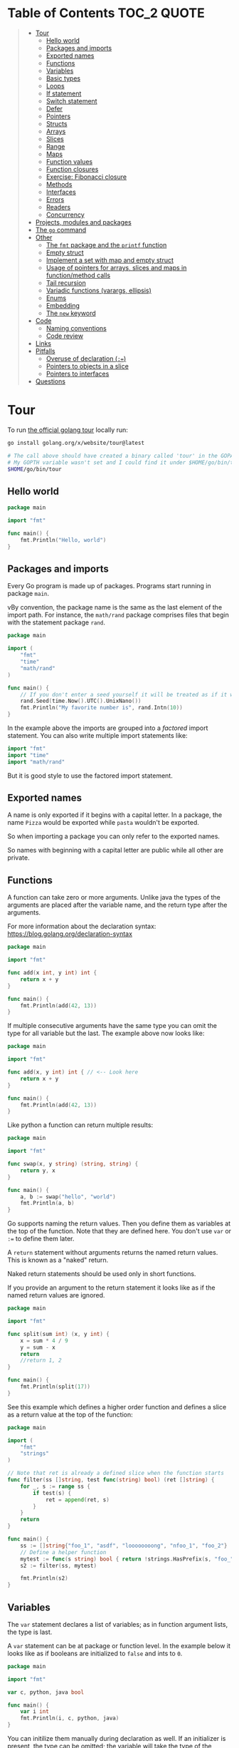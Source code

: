 * Table of Contents :TOC_2:QUOTE:
#+BEGIN_QUOTE
- [[#tour][Tour]]
  - [[#hello-world][Hello world]]
  - [[#packages-and-imports][Packages and imports]]
  - [[#exported-names][Exported names]]
  - [[#functions][Functions]]
  - [[#variables][Variables]]
  - [[#basic-types][Basic types]]
  - [[#loops][Loops]]
  - [[#if-statement][If statement]]
  - [[#switch-statement][Switch statement]]
  - [[#defer][Defer]]
  - [[#pointers][Pointers]]
  - [[#structs][Structs]]
  - [[#arrays][Arrays]]
  - [[#slices][Slices]]
  - [[#range][Range]]
  - [[#maps][Maps]]
  - [[#function-values][Function values]]
  - [[#function-closures][Function closures]]
  - [[#exercise-fibonacci-closure][Exercise: Fibonacci closure]]
  - [[#methods][Methods]]
  - [[#interfaces][Interfaces]]
  - [[#errors][Errors]]
  - [[#readers][Readers]]
  - [[#concurrency][Concurrency]]
- [[#projects-modules-and-packages][Projects, modules and packages]]
- [[#the-go-command][The ~go~ command]]
- [[#other][Other]]
  - [[#the-fmt-package-and-the-printf-function][The ~fmt~ package and the ~printf~ function]]
  - [[#empty-struct][Empty struct]]
  - [[#implement-a-set-with-map-and-empty-struct][Implement a set with map and empty struct]]
  - [[#usage-of-pointers-for-arrays-slices-and-maps-in-functionmethod-calls][Usage of pointers for arrays, slices and maps in function/method calls]]
  - [[#tail-recursion][Tail recursion]]
  - [[#variadic-functions-varargs-ellipsis][Variadic functions (varargs, ellipsis)]]
  - [[#enums][Enums]]
  - [[#embedding][Embedding]]
  - [[#the-new-keyword][The ~new~ keyword]]
- [[#code][Code]]
  - [[#naming-conventions][Naming conventions]]
  - [[#code-review][Code review]]
- [[#links][Links]]
- [[#pitfalls][Pitfalls]]
  - [[#overuse-of-declaration-][Overuse of declaration (~:=~)]]
  - [[#pointers-to-objects-in-a-slice][Pointers to objects in a slice]]
  - [[#pointers-to-interfaces][Pointers to interfaces]]
- [[#questions][Questions]]
#+END_QUOTE

* Tour

To run [[https://tour.golang.org/][the official golang tour]] locally run:

#+BEGIN_SRC bash
go install golang.org/x/website/tour@latest

# The call above should have created a binary called 'tour' in the GOPATH bin directory.
# My GOPTH variable wasn't set and I could find it under $HOME/go/bin/tour
$HOME/go/bin/tour
#+END_SRC

** Hello world

#+BEGIN_SRC go :results output
package main

import "fmt"

func main() {
	fmt.Println("Hello, world")
}
#+END_SRC

** Packages and imports

Every Go program is made up of packages. Programs start running in package
~main~.

vBy convention, the package name is the same as the last element of the import
path. For instance, the ~math/rand~ package comprises files that begin with the
statement package ~rand~.

#+BEGIN_SRC go :results output
package main

import (
	"fmt"
	"time"
	"math/rand"
)

func main() {
	// If you don't enter a seed yourself it will be treated as if it was rand.Seed(1)
	rand.Seed(time.Now().UTC().UnixNano())
	fmt.Println("My favorite number is", rand.Intn(10))
}
#+END_SRC

In the example above the imports are grouped into a /factored/ import statement.
You can also write multiple import statements like:

#+BEGIN_SRC go
import "fmt"
import "time"
import "math/rand"
#+END_SRC

But it is good style to use the factored import statement.

** Exported names

A name is only exported if it begins with a capital letter. In a package, the
name ~Pizza~ would be exported while ~pasta~ wouldn't be exported.

So when importing a package you can only refer to the exported names.

So names with beginning with a capital letter are public while all other are
private.

** Functions

A function can take zero or more arguments. Unlike java the types of the
arguments are placed after the variable name, and the return type after the
arguments.

For more information about the declaration syntax:
https://blog.golang.org/declaration-syntax

#+BEGIN_SRC go :results output
package main

import "fmt"

func add(x int, y int) int {
	return x + y
}

func main() {
	fmt.Println(add(42, 13))
}
#+END_SRC

If multiple consecutive arguments have the same type you can omit the type for
all variable but the last. The example above now looks like:

#+BEGIN_SRC go :results output
package main

import "fmt"

func add(x, y int) int { // <-- Look here
	return x + y
}

func main() {
	fmt.Println(add(42, 13))
}
#+END_SRC

Like python a function can return multiple results:

#+BEGIN_SRC go :results output
package main

import "fmt"

func swap(x, y string) (string, string) {
	return y, x
}

func main() {
	a, b := swap("hello", "world")
	fmt.Println(a, b)
}
#+END_SRC

Go supports naming the return values. Then you define them as variables at the
top of the function. Note that they are defined here. You don't use ~var~ or
~:=~ to define them later.

A ~return~ statement without arguments returns the named return values. This is
known as a "naked" return.

Naked return statements should be used only in short functions.

If you provide an argument to the return statement it looks like as if the named
return values are ignored.

#+BEGIN_SRC go :results output
package main

import "fmt"

func split(sum int) (x, y int) {
	x = sum * 4 / 9
	y = sum - x
	return
	//return 1, 2
}

func main() {
	fmt.Println(split(17))
}
#+END_SRC

See this example which defines a higher order function and defines a slice as a
return value at the top of the function:

#+BEGIN_SRC go :results output
package main

import (
	"fmt"
	"strings"
)

// Note that ret is already a defined slice when the function starts
func filter(ss []string, test func(string) bool) (ret []string) {
    for _, s := range ss {
        if test(s) {
            ret = append(ret, s)
        }
    }
    return
}

func main() {
	ss := []string{"foo_1", "asdf", "loooooooong", "nfoo_1", "foo_2"}
	// Define a helper function
	mytest := func(s string) bool { return !strings.HasPrefix(s, "foo_") && len(s) <= 7 }
	s2 := filter(ss, mytest)

	fmt.Println(s2)
}
#+END_SRC

** Variables

The ~var~ statement declares a list of variables; as in function argument lists,
the type is last.

A ~var~ statement can be at package or function level. In the example below it
looks like as if booleans are initialized to ~false~ and ints to ~0~.

#+BEGIN_SRC go :results output
package main

import "fmt"

var c, python, java bool

func main() {
	var i int
	fmt.Println(i, c, python, java)
}
#+END_SRC

You can initilize them manually during declaration as well. If an initializer is
present, the type can be omitted; the variable will take the type of the
initializer.

#+BEGIN_SRC go :results output
package main

import "fmt"

// Declaration with type
var i, j int = 1, 2

func main() {
	// Declaration without type
	var c, python, java = true, false, "no!"
	fmt.Println(i, j, c, python, java)
}
#+END_SRC

Go also supports /short variable declarations/ inside functions. You can then
use ~:=~ in place of a ~var~ declaration with implicit type. Note that this
can't be used outside a function!

#+BEGIN_SRC go :results output
package main

import "fmt"

func main() {
	var i, j int = 1, 2
	k := 3
	c, python, java := true, false, "no!"

	fmt.Println(i, j, k, c, python, java)
}
#+END_SRC

** Basic types

| Type         | Alias  | Comment                                                                   |
|--------------+--------+---------------------------------------------------------------------------|
| ~bool~       |        |                                                                           |
| ~string~     |        |                                                                           |
| ~int~        |        | Usually 32 bits wide on 32-bit systems and 64 bits wide on 64-bit systems |
| ~int8~       |        |                                                                           |
| ~int16~      |        |                                                                           |
| ~int32~      | ~rune~ | ~rune~ represents a Unicode code point.                                   |
| ~int64~      |        |                                                                           |
| ~uint~       |        | Usually 32 bits wide on 32-bit systems and 64 bits wide on 64-bit systems |
| ~uint8~      | ~byte~ |                                                                           |
| ~uint16~     |        |                                                                           |
| ~uint32~     |        |                                                                           |
| ~uint64~     |        |                                                                           |
| ~uintptr~    |        | Usually 32 bits wide on 32-bit systems and 64 bits wide on 64-bit systems |
| ~float32~    |        |                                                                           |
| ~float64~    |        |                                                                           |
| ~complex64~  |        |                                                                           |
| ~complex128~ |        |                                                                           |

When you need an integer value you should use int unless you have a specific
reason to use a sized or unsigned integer type.

In the example below you can see how also variable declarations can be factored
like imports. You also see that you can print the type of a variable in the
~Printf~ statement.

#+BEGIN_SRC go :results output
package main

import (
	"fmt"
	"math/cmplx"
)

var (
	ToBe   bool       = false
	MaxInt uint64     = 1<<64 - 1
	z      complex128 = cmplx.Sqrt(-5 + 12i)
)

func main() {
	fmt.Printf("Type: %T Value: %v\n", ToBe, ToBe)
	fmt.Printf("Type: %T Value: %v\n", MaxInt, MaxInt)
	fmt.Printf("Type: %T Value: %v\n", z, z)
}
#+END_SRC

Variable declarations without an explicit initial value are given their ~zero~
value.

| Type          | Zero value |
|---------------+------------|
| Numeric types | ~0~        |
| ~bool~        | ~false~    |
| ~string~      | ~""~       |
| Pointers      | ~nil~      |
| Slices        | ~nil~      |
| Maps          | ~nil~      |

*** Type conversions

The expression ~T(v)~ converts the value ~v~ to the type ~T~.

Unlike in C, in Go assignment between items of different type requires an
explicit conversion. Try removing the ~float64~ or ~uint~ conversions in the
example and see what happens.

#+BEGIN_SRC go :results output
package main

import (
	"fmt"
	"math"
)

func main() {
	var x, y int = 3, 4
	var f float64 = math.Sqrt(float64(x*x + y*y))
	var z uint = uint(f)
	fmt.Println(x, y, z)
}
#+END_SRC

*** Type inference

When declaring a variable without specifying an explicit type the variable's
type is inferred from the value on the right hand side.

This is easy when the right hand side is a variable with already a type but when
the right hand side contains an untyped numeric constant, the new variable may be
an ~int~, ~float64~, or ~complex128~ depending on the precision of the constant:

#+BEGIN_SRC go :results output
package main

import "fmt"

func main() {
	v0 := 42
	v1 := 3.142
	v2 := 0.867 + 0.5i
	// The following variable would fit in an uint64 but returns an error that it overflows int
	//v3 := 9223372036854775808
	//var v3 uint64 = 9223372036854775808
	fmt.Printf("v0 is of type %T\n", v0)
	fmt.Printf("v1 is of type %T\n", v1)
	fmt.Printf("v2 is of type %T\n", v2)
	//fmt.Printf("v3 is of type %T\n", v3)
}
#+END_SRC

*** Constants

Constants are declared like variables, but with the ~const~ keyword instead of
~var~ (and can't use the ~:=~ syntax). Constants can be character, string,
boolean, or numeric values (TODO: No structs?)

TODO: Constants starts with capital letter? What about exported names?

#+BEGIN_SRC go :results output
package main

import "fmt"

const Pi = 3.14

func main() {
	const Name = "World"
	fmt.Println("Hello", Name)
	fmt.Println("Happy", Pi, "Day")

	const Truth = true
	fmt.Println("Go rules?", Truth)
}
#+END_SRC

Numeric constants are high-precision values. An untyped constant takes the type
needed by its context. It looks like as if the contant doesn't have a type until
it is used. In the example below you can try to print the type of ~Small~ and
~Big~. ~Small~ will return ~int~ (I guess it get's the type by the ~Printf~
functions) while ~Big~ will return an overflow error.

Constant declarations can be factored like variables and imports.

#+BEGIN_SRC go :results output
package main

import "fmt"

const (
	// Create a huge number by shifting a 1 bit left 100 places.
	// In other words, the binary number that is 1 followed by 100 zeroes.
	Big = 1 << 100
	// Shift it right again 99 places, so we end up with 1<<1, or 2.
	Small = Big >> 99
)

func needInt(x int) int {
	fmt.Printf("%T\n", x)
	return x*10 + 1
}
func needFloat(x float64) float64 {
	fmt.Printf("%T\n", x)
	return x * 0.1
}

func main() {
	fmt.Println(needInt(Small))
	fmt.Println(needFloat(Small))
	fmt.Println(needFloat(Big))
	fmt.Printf("%T", Small)
	//fmt.Printf("%T", Big)
}
#+END_SRC

*** Strings

There are two different ways to represent string literals

**** Raw strings

Raw strings are enclosed in back-ticks ~`~. Here, ~\t~ and ~\n~ has no special
meaning, they are considered as backslash with ~t~ and backslash with ~n~. If
you need to include backslashes, double quotes or newlines in your string, use a
raw string literal.

#+BEGIN_SRC go :results output
package main

import "fmt"

func main() {
	s := `Go\tJava\nPython`
	fmt.Println(s)
}
#+END_SRC

**** Interpreted string

Interpreted strings are enclosed in quotes ~""~ . Hence ~\t~ would be
interpreted as tab and ~\n~ as new line.

#+BEGIN_SRC go :results output
package main

import "fmt"

func main() {
	s := "Go\tJava\nPython"
	fmt.Println(s)
}
#+END_SRC

** Loops

In go the only looping construct that exists is the ~for~ loop.

You don't parentheses around the three components of the ~for~ statement and
the braces are always required.

#+BEGIN_SRC go :results output
package main

import "fmt"

func main() {
	sum := 0
	for i := 0; i < 10; i++ {
		sum += i
	}
	fmt.Println(sum)
}
#+END_SRC

The init and post statements are optional (effectively making this a ~while~
loop):

#+BEGIN_SRC go :results output
package main

import "fmt"

func main() {
	sum := 1
	for ; sum < 1000; {
		sum += sum
	}
	fmt.Println(sum)
}
#+END_SRC

If you do this you can drop the semicolons:

#+BEGIN_SRC go :results output
package main

import "fmt"

func main() {
	sum := 1
	for sum < 1000 {
		sum += sum
	}
	fmt.Println(sum)
}
#+END_SRC

To loop something forever you can drop the loop condition completely:

#+BEGIN_SRC go
package main

import "fmt"

func main() {
	for {
		fmt.Println("Hello")
	}
}
#+END_SRC

*** ~break~ and ~continue~

~break~ and ~continue~ works as you would expect:

#+BEGIN_SRC go
package main

import "fmt"

func main() {
	i := 0
	for {
		i++
		if i > 10 {
			break
		} else if i % 2 == 0 {
			continue
		}
		fmt.Println(i)
	}
}
#+END_SRC

** If statement

Like the ~for~ statement, the expression need not be surrounded by parentheses
but the braces are required.

#+BEGIN_SRC go :results output
package main

import (
	"fmt"
	"math"
)

func sqrt(x float64) string {
	if x < 0 {
		return sqrt(-x) + "i"
	}
	return fmt.Sprint(math.Sqrt(x))
}

func main() {
	fmt.Println(sqrt(2), sqrt(-4))
}
#+END_SRC

In go you can also have a /short statement/ to execute before the condition.
Variables declared by the statement are only in scope until the end of the ~if~.

#+BEGIN_SRC go :results output
package main

import (
	"fmt"
	"math"
)

func pow(x, n, lim float64) float64 {
	if v := math.Pow(x, n); v < lim {
		return v
	}
	return lim
}

func main() {
	fmt.Println(
		pow(3, 2, 10),
		pow(3, 3, 20),
	)
}
#+END_SRC

Variables declared inside an ~if~ short statement are also available inside any
of the ~else~ blocks.

#+BEGIN_SRC go :results output
package main

import (
	"fmt"
	"math"
)

func pow(x, n, lim float64) float64 {
	if v := math.Pow(x, n); v < lim {
		return v
	} else {
		fmt.Printf("%g >= %g\n", v, lim)
	}
	// can't use v here, though
	return lim
}

func main() {
	fmt.Println(
		pow(3, 2, 10),
		pow(3, 3, 20),
	)
}
#+END_SRC

Calculate the square root of a number using [[https://en.wikipedia.org/wiki/Newton%27s_method][Newton's method]]:

#+BEGIN_SRC go :results output
package main

import (
	"fmt"
	"math"
)

func MySqrt(x float64) float64 {
	z := 1.0

	for i := 0; i < 10; i++ {
		z -= (z*z - x) / (2*z)
	}
	return z
}

func main() {
	number := 99.0
	fmt.Println(MySqrt(number))
	fmt.Println(math.Sqrt(number))
}

#+END_SRC

** Switch statement

Go's ~switch~ is like the one in Java except that Go only runs the selected
case, not all the cases that follow. In effect, the ~break~ statement that is
needed at the end of each case in those languages is provided automatically in
Go. Another important difference is that Go's ~switch~ cases need not be
constants, and the values involved need not be integers.

In the example below you can also see the use of a /short statement/ like in the
~if~ statement.

#+BEGIN_SRC go :results output
package main

import (
	"fmt"
	"runtime"
)

var linuxOs = "linux"

func main() {
	fmt.Print("Go runs on ")
	switch os := runtime.GOOS; os {
	case "darwin":
		fmt.Println("OS X.")
	case linuxOs: // A variable instead of a constant
		fmt.Println("Linux.")
	default:
		// freebsd, openbsd,
		// plan9, windows...
		fmt.Printf("%s.\n", os)
	}
}
#+END_SRC

As expected, cases are evaluated from top to bottom, stopping when a case
succeeds:

#+BEGIN_SRC go :results output
package main

import (
	"fmt"
	"time"
)

func main() {
	fmt.Println("When's Saturday?")
	today := time.Now().Weekday()
	switch time.Saturday {
	case today + 0:
		fmt.Println("Today.")
	case today + 1:
		fmt.Println("Tomorrow.")
	case today + 2:
		fmt.Println("In two days.")
	default:
		fmt.Println("Too far away.")
	}
}
#+END_SRC

You can also make match against the result of function call:

#+BEGIN_SRC go :results output
package main

import (
	"fmt"
)

func myFunc() int {
	return 2
}

func main() {
	myVar := 2
	switch myVar {
	case 0:
		fmt.Println("It's 0")
	case myFunc():
		fmt.Println("Function matched!")
	default:
		fmt.Println("Something else")
	}
}
#+END_SRC

If you don't provide a switch condition it is the same as ~switch true~. This
can be used as a clean way to write long if-then-else chains:

#+BEGIN_SRC go :results output
package main

import (
	"fmt"
	"time"
)

func main() {
	t := time.Now()
	switch {
	case t.Hour() < 12:
		fmt.Println("Good morning!")
	case t.Hour() < 17:
		fmt.Println("Good afternoon.")
	default:
		fmt.Println("Good evening.")
	}
}
#+END_SRC

*** ~fallthrough~

If you want to execute ~case~ statement that follows when the current ~case~
code is executed you can use the ~fallthrough~ keyword. It may be used only as
the final non-empty statement in such a clause and cannot be used in the final
~case~.

#+BEGIN_SRC go :results output
package main

import (
	"fmt"
)

func switchWFallthrough(v int) {
	switch v {
	case 1:
		fmt.Println("one")
		fallthrough
	case 2:
		fmt.Println("two")
		fallthrough
  default:
		fmt.Println("Other")
	}
}

func switchWoFallthrough(v int) {
	switch v {
	case 1:
		fmt.Println("one")
	case 2:
		fmt.Println("two")
  default:
		fmt.Println("Other")
	}
}

func main() {
	fmt.Println("With fallthrough")
	switchWFallthrough(1)
	fmt.Println("\nWithout fallthrough")
	switchWoFallthrough(1)
}
#+END_SRC

** Defer

A ~defer~ statement defers the execution of a function until the surrounding
function returns.

The deferred call's arguments are evaluated immediately, but the function call
is not executed until the surrounding function returns.

#+BEGIN_SRC go :results output
package main

import "fmt"

func main() {
	defer fmt.Println("world")

	fmt.Println("hello")
}

#+END_SRC

Deferred function calls are pushed onto a stack. When a function returns, its
deferred calls are executed in last-in-first-out order.

#+BEGIN_SRC go :results output
package main

import "fmt"

func main() {
	fmt.Println("counting")

	for i := 0; i < 10; i++ {
		defer fmt.Println(i)
	}

	fmt.Println("done")
}
#+END_SRC

Defer is used to ensure that a function call is performed later in a program's
execution, usually for purposes of cleanup. In other words, defer statement
defers the execution of a function until the surrounding function returns.

Deferred function call is guaranteed to run in every case including panic.

Deferred functions may read and assign to the returning function’s named return
values.

#+BEGIN_SRC go :results output
package main

import "fmt"

func c() (i int) {
    defer func() { i++ }()
    return 1
}

func main() {
	fmt.Println(c()) // 2
}
#+END_SRC

This is convenient for modifying the error return value of a function.

** Pointers

The type ~*T~ is a pointer to a ~T~ value. Its zero value is ~nil~.

#+BEGIN_SRC go
var p *int // Pointer to an int
#+END_SRC

The ~&~ operator generates a pointer to its operand

#+BEGIN_SRC go
i := 42 // i is an int
p = &i // p is a pointer to the memory address that holds the value of i
#+END_SRC

The ~*~ operator denotes the pointer's underlying value.

#+BEGIN_SRC go
fmt.Println(*p) // read i through the pointer p
*p = 21         // set i through the pointer p
#+END_SRC

This is known as "dereferencing" or "indirecting".

Unlike C, Go has no pointer arithmetic.

#+BEGIN_SRC go :results output
package main

import "fmt"

func main() {
	i, j := 42, 2701

	p := &i         // point to i
	fmt.Println(*p) // read i through the pointer
	*p = 21         // set i through the pointer
	fmt.Println(i)  // see the new value of i

	p = &j         // point to j
	*p = *p / 37   // divide j through the pointer
	fmt.Println(j) // see the new value of j
}
#+END_SRC

** Structs

A ~struct~ is a collection of fields:

#+BEGIN_SRC go :results output
package main

import "fmt"

type Vertex struct {
	X int
	Y int
}

func main() {
	fmt.Println(Vertex{1, 2})
}
#+END_SRC

The fields of a struct can be accessed using a ~.~:

#+BEGIN_SRC go :results output
package main

import "fmt"

type Vertex struct {
	X int
	Y int
}

func main() {
	v := Vertex{1, 2}
	v.X = 4
	fmt.Println(v.X)
	fmt.Println(v)
}
#+END_SRC

Struct fields can be accessed through a struct pointer. In C you would use the
~->~ operator but in go you just use ~.~ again. So instead of writing ~(*p).X~
you can just use ~p.X~:

#+BEGIN_SRC go :results output
package main

import "fmt"

type Vertex struct {
	X int
	Y int
}

func main() {
	v := Vertex{1, 2}
	p := &v
	p.X = 1e9
	fmt.Println(v)
	// You can dereference the pointer as well
	// of course but the result is the same
	(*p).Y = 1e5
	fmt.Println(v)
}
#+END_SRC

When instantiating a struct you don't have to provide all the values. You can
list just a subset of fields by using the ~FieldName: value~ syntax. (And the
order of named fields is irrelevant.)

The special prefix ~&~ returns a pointer to the struct value.

#+BEGIN_SRC go :results output
package main

import "fmt"

type Vertex struct {
	X, Y int
}

var (
	v1 = Vertex{1, 2}  // has type Vertex
	v2 = Vertex{X: 1}  // Y:0 is implicit
	v3 = Vertex{}      // X:0 and Y:0
	p  = &Vertex{1, 2} // has type *Vertex
	//illegal  = Vertex{1} // You can't create with too few unnamed values
)

func main() {
	fmt.Println(v1, p, v2, v3)
}
#+END_SRC

** Arrays

The type ~[n]T~ is an array of ~n~ values of type ~T~. The expression

#+BEGIN_SRC go
var a [10]int
#+END_SRC

declares a variable a as an array of ten integers. An array's length is part of
its type, so arrays cannot be resized.

#+BEGIN_SRC go :results output
package main

import "fmt"

func main() {
	var a [2]string
	a[0] = "Hello"
	a[1] = "World"
	fmt.Println(a[0], a[1])
	fmt.Println(a)

	primes := [6]int{2, 3, 5, 7, 11, 13}
	fmt.Println(primes)
}
#+END_SRC

** Slices

An array has a fixed size. A slice, on the other hand, is a dynamically-sized,
flexible view into the elements of an array. In practice, slices are much more
common than arrays.

The type ~[]T~ is a slice with elements of type ~T~.

A slice is formed by specifying two indices, a low and high bound, separated by
a colon:

#+BEGIN_SRC go :results output
a[low : high]
#+END_SRC

This selects a half-open range which includes the first element, but excludes
the last one.

#+BEGIN_SRC go :results output
package main

import "fmt"

func main() {
	primes := [6]int{2, 3, 5, 7, 11, 13}

	var s []int = primes[1:4]
	fmt.Println(s)
}
#+END_SRC

A slice does not store any data, it just describes a section of an underlying
array. Changing the elements of a slice modifies the corresponding elements of
its underlying array. Other slices that share the same underlying array will see
those changes.

#+BEGIN_SRC go :results output
package main

import "fmt"

func main() {
	names := [4]string{
		"John",
		"Paul",
		"George",
		"Ringo",
	}
	fmt.Println(names)

	a := names[0:2]
	b := names[1:3]
	fmt.Println(a, b)

	b[0] = "XXX"
	fmt.Println(a, b)
	fmt.Println(names)
}
#+END_SRC

When slicing, you may omit the high or low bounds to use their defaults instead.

The default is zero for the low bound and the length of the slice for the high bound.

#+BEGIN_SRC go :results output
package main

import "fmt"

func main() {
	s := []int{2, 3, 5, 7, 11, 13}

	s = s[1:4]
	fmt.Println(s)

	s = s[:2]
	fmt.Println(s)

	s = s[1:]
	fmt.Println(s)

	s = s[:]
	fmt.Println(s)
}
#+END_SRC

*** Slice literals

A slice literal is like an array literal without the length. This is an array literal:

#+BEGIN_SRC go :results output
[3]bool{true, true, false}
#+END_SRC

And this creates the same array as above, then builds a slice that references it:

#+BEGIN_SRC go :results output
[]bool{true, true, false}
#+END_SRC

#+BEGIN_SRC go :results output
package main

import "fmt"

func main() {
	q := []int{2, 3, 5, 7, 11, 13}
	fmt.Println(q)

	r := []bool{true, false, true, true, false, true}
	fmt.Println(r)

	s := []struct {
		i int
		b bool
	}{
		{2, true},
		{3, false},
		{5, true},
		{7, true},
		{11, false},
		{13, true},
	}
	fmt.Println(s)
}
#+END_SRC

*** Slice length and capacity

A slice has both a /length/ and a /capacity/.

- The length of a slice is the number of elements it contains.
- The capacity of a slice is the number of elements in the underlying array, counting from the first element in the slice.

The length and capacity of a slice s can be obtained using the expressions
~len(s)~ and ~cap(s)~.

You can extend a slice's length by re-slicing it, provided it has sufficient
capacity. Changing beyond its capacity you get a runtime error.

#+BEGIN_SRC go :results output
package main

import "fmt"

func main() {
	s := []int{2, 3, 5, 7, 11, 13}
	printSlice(s)

	// Slice the slice to give it zero length.
	s = s[:0]
	printSlice(s)

	// Extend its length.
	s = s[:4]
	printSlice(s)

	// Drop its first two values.
	s = s[2:]
	printSlice(s)
}

func printSlice(s []int) {
	fmt.Printf("len=%d cap=%d %v\n", len(s), cap(s), s)
}
#+END_SRC

*** Nil slices

The zero value of a slice is ~nil~.

A nil slice has a length and capacity of 0 and has no underlying array.

#+BEGIN_SRC go :results output
package main

import "fmt"

func main() {
	var s []int
	fmt.Println(s, len(s), cap(s))
	if s == nil {
		fmt.Println("nil!")
	}
}
#+END_SRC

*** Dynamically sized slices

Slices can be created with the built-in ~make~ function; this is how you create
dynamically-sized arrays. The ~make~ function allocates a zeroed array and
returns a slice that refers to that array:

#+BEGIN_SRC go :results output
a := make([]int, 5)  // len(a)=5
#+END_SRC

To specify a capacity, pass a third argument to make:

#+BEGIN_SRC go :results output
b := make([]int, 0, 5) // len(b)=0, cap(b)=5

b = b[:cap(b)] // len(b)=5, cap(b)=5
b = b[1:]      // len(b)=4, cap(b)=4
#+END_SRC

Longer example

#+BEGIN_SRC go :results output
package main

import "fmt"

func main() {
	a := make([]int, 5)
	printSlice("a", a)

	b := make([]int, 0, 5)
	printSlice("b", b)

	c := b[:2]
	printSlice("c", c)

	d := c[2:5]
	printSlice("d", d)
}

func printSlice(s string, x []int) {
	fmt.Printf("%s len=%d cap=%d %v\n",
		s, len(x), cap(x), x)
}
#+END_SRC

*** Slices of slices

Slices can contain any type, including other slices.

#+BEGIN_SRC go :results output
package main

import (
	"fmt"
	"strings"
)

func main() {
	// Create a tic-tac-toe board.
	board := [][]string{
		[]string{"_", "_", "_"},
		[]string{"_", "_", "_"},
		[]string{"_", "_", "_"},
	}

	// The players take turns.
	board[0][0] = "X"
	board[2][2] = "O"
	board[1][2] = "X"
	board[1][0] = "O"
	board[0][2] = "X"

	for i := 0; i < len(board); i++ {
		fmt.Printf("%s\n", strings.Join(board[i], " "))
	}
}
#+END_SRC

*** Appending to a slice

It is common to append new elements to a slice, and so Go provides a built-in
~append~ function.

#+BEGIN_SRC go
func append(s []T, elems ...T) []T
#+END_SRC

The first parameter ~s~ of append is a slice of type ~T~, and the rest are ~T~
values to append to the slice.

The resulting value of append is a slice containing all the elements of the
original slice plus the provided values.

If the backing array of ~s~ is too small to fit all the given values a bigger
array will be allocated. The returned slice will point to the newly allocated
array. When this happens, the updates to the slice will no longer be backed by
the old array.

#+BEGIN_SRC go :results output
package main

import "fmt"

func main() {
	var s []int
	printSlice(s)

	// append works on nil slices.
	s = append(s, 0)
	printSlice(s)

	// The slice grows as needed.
	s = append(s, 1)
	printSlice(s)

	// We can add more than one element at a time.
	s = append(s, 2, 3, 4)
	printSlice(s)
}

func printSlice(s []int) {
	fmt.Printf("len=%d cap=%d %v\n", len(s), cap(s), s)
}
#+END_SRC

*** Slice a slice beyond it's length

You can create a slice from a slice which is longer than the original slice if
the underlying array has capacity for it.

#+BEGIN_SRC go :results output
package main

import "fmt"

func main() {
	originalArray := [...]int{0, 1, 2, 3, 4, 5, 6, 7, 8, 9}

	s := originalArray[0:2] // Backed by original array
	printSlice(s)

	for cap(s) > 2 { // As long as we have capacity to extend beyond our length
		s = s[1:3]
		printSlice(s)
	}
}

func printSlice(s []int) {
	fmt.Printf("len=%d cap=%d %v\n", len(s), cap(s), s)
}
#+END_SRC

** Range

The ~range~ form of the ~for~ loop iterates over a slice, array or map. When
ranging over a slice or array, two values are returned for each iteration. The
first is the index, and the second is a copy of the element at that index.

#+BEGIN_SRC go :results output
package main

import "fmt"

var pow = []int{1, 2, 4, 8, 16, 32, 64, 128}

func main() {
	for i, v := range pow {
		fmt.Printf("2**%d = %d\n", i, v)
	}
}
#+END_SRC

If you for some reason don't care about the index or the element you can
replace the variable with a ~_~. E.g.

#+BEGIN_SRC go :noeval
for i, _ := range pow
for _, value := range pow

// If you only want the index you can completely omit the second variable
for i := range pow
#+END_SRC

Example:

#+BEGIN_SRC go :results output
package main

import "fmt"

func main() {
	pow := make([]int, 10)
	for i := range pow {
		pow[i] = 1 << uint(i) // == 2**i
	}
	for _, value := range pow {
		fmt.Printf("%d\n", value)
	}
}
#+END_SRC

** Maps

The zero value of a map is ~nil~. A ~nil~ map has no keys, nor can keys be
added.

The ~make~ function returns a map of the given type, initialized and ready for
use.

#+BEGIN_SRC go :results output
package main

import "fmt"

type Vertex struct {
	Lat, Long float64
}

var m map[string]Vertex

func main() {
	m = make(map[string]Vertex)
	m["Bell Labs"] = Vertex{
		40.68433, -74.39967,
	}
	fmt.Println(m["Bell Labs"])
}
#+END_SRC

*** Map literals

Map literals are like struct literals, but the keys are required.

#+BEGIN_SRC go :results output
package main

import "fmt"

type Vertex struct {
	Lat, Long float64
}

var m = map[string]Vertex{
	"Bell Labs": Vertex{
		40.68433, -74.39967,
	},
	"Google": Vertex{
		37.42202, -122.08408,
	},
}

func main() {
	fmt.Println(m)
}
#+END_SRC

If the top-level type is just a type name, you can omit it from the elements of
the literal.

#+BEGIN_SRC go :results output
package main

import "fmt"

type Vertex struct {
	Lat, Long float64
}

var m = map[string]Vertex{
	"Bell Labs": {40.68433, -74.39967},
	"Google":    {37.42202, -122.08408},
}

func main() {
	fmt.Println(m)
}
#+END_SRC

*** Mutating maps

Insert or update an element in map ~m~:

#+BEGIN_SRC go :results output
m[key] = elem
#+END_SRC

Retrieve an element:

#+BEGIN_SRC go :results output
elem = m[key]
#+END_SRC

Delete an element:

#+BEGIN_SRC go :results output
delete(m, key)
#+END_SRC

Test that a key is present with a two-value assignment:

#+BEGIN_SRC go :results output
elem, ok = m[key]
#+END_SRC

If ~key~ is in ~m~, ~ok~ is ~true~. If not, ~ok~ is ~false~. If ~key~ is not in
the map, then ~elem~ is the zero value for the map's element type.

*Note:* If elem or ok have not yet been declared you could use a short declaration form:

#+BEGIN_SRC go :results output
elem, ok := m[key]
#+END_SRC

Longer example

#+BEGIN_SRC go :results output
package main

import "fmt"

func main() {
	m := make(map[string]int)

	m["Answer"] = 42
	fmt.Println("The value:", m["Answer"])

	m["Answer"] = 48
	fmt.Println("The value:", m["Answer"])

	delete(m, "Answer")
	fmt.Println("The value:", m["Answer"])

	v, ok := m["Answer"]
	fmt.Println("The value:", v, "Present?", ok)
}
#+END_SRC

*** Looping over a map

Just like arrays and slices you can loop over it using the ~range~ keyword.

#+BEGIN_SRC go :noeval
for key, value := range yourMap
#+END_SRC

If you for some reason don't care about the key or value you can replace the
variable with a ~_~. E.g.

#+BEGIN_SRC go :noeval
for key, _ := range yourMap
for _, value := range yourMap

// If you only want the key you can completely omit the second variable
for key := range yourMap
#+END_SRC


#+BEGIN_SRC go :results output
package main

import "fmt"

var intToStringMap = map[int]string{
	1: "one",
	2: "two",
	3: "three",
	4: "four",
	5: "five",
}

func main() {
	for k, v := range intToStringMap {
		fmt.Printf("%v = %v\n", k, v)
	}
	fmt.Println()
	for k := range intToStringMap {
		fmt.Printf("%v = %v\n", k, intToStringMap[k])
	}
}
#+END_SRC

*** Allowed Key types in a Map

The map key can be any type that is comparable. Some of the comparable types as
defined by go specification are:

- boolean
- numeric
- string
- pointer
- channel
- interface types
- structs – if all it’s field type is comparable
- array – if the type of value of array element is comparable

Some of the types which are not comparable as per go specification and which
cannot be used as a key in a map are:

- Slice
- Map
- Function

See https://go.dev/ref/spec#Comparison_operators

** Function values

Functions can be used as both function arguments and return values.

#+BEGIN_SRC go :results output
package main

import (
	"fmt"
	"math"
)

func compute(fn func(float64, float64) float64) float64 {
	return fn(3, 4)
}

func main() {
	hypot := func(x, y float64) float64 {
		return math.Sqrt(x*x + y*y)
	}
	fmt.Println(hypot(5, 12))

	fmt.Println(compute(hypot))
	fmt.Println(compute(math.Pow))
}
#+END_SRC

** Function closures

Go functions may be closures. A closure is a function value that references
variables from outside its body. The function may access and assign to the
referenced variables; in this sense the function is "bound" to the variables.

For example, the ~adder~ function returns a closure. Each closure is bound to
its own ~sum~ variable.

#+BEGIN_SRC go :results output
package main

import "fmt"

func adder() func(int) int {
	sum := 0
	return func(x int) int {
		sum += x
		return sum
	}
}

func main() {
	pos, neg := adder(), adder()
	for i := 0; i < 10; i++ {
		fmt.Println(
			pos(i),
			neg(-2*i),
		)
	}
}
#+END_SRC

** Exercise: Fibonacci closure

#+BEGIN_SRC go :results output
package main

import "fmt"

// fibonacci is a function that returns
// a function that returns an int.
func fibonacci() func() int {
	a := 0
	b := 1

	return func() int {
		t := a
		a, b = b, a + b
		return t
	}
}

func main() {
	f := fibonacci()
	for i := 0; i < 10; i++ {
		fmt.Println(f())
	}
}
#+END_SRC

** Methods

Go does not have classes. However, you can define methods on types. A method is
a function with a special /receiver/ argument. The receiver appears in its own
argument list between the ~func~ keyword and the method name. In the example
below, the ~Abs~ method has a receiver of type ~Vertex~ named ~v~.

I guess this is the equivalent of ~self~ in Python.

#+BEGIN_SRC go :results output
package main

import (
	"fmt"
	"math"
)

type Vertex struct {
	X, Y float64
}

func (v Vertex) Abs() float64 {
	return math.Sqrt(v.X*v.X + v.Y*v.Y)
}

func main() {
	v := Vertex{3, 4}
	fmt.Println(v.Abs())
}
#+END_SRC

A method is just a function with a receiver argument. Here's Abs written as a
regular function with no change in functionality.

#+BEGIN_SRC go :results output
package main

import (
	"fmt"
	"math"
)

type Vertex struct {
	X, Y float64
}

func Abs(v Vertex) float64 {
	return math.Sqrt(v.X*v.X + v.Y*v.Y)
}

func main() {
	v := Vertex{3, 4}
	fmt.Println(Abs(v))
}
#+END_SRC

You can declare a method on non-struct types, too. In this example we see a
numeric type ~MyFloat~ with an ~Abs~ method.

You can only declare a method with a receiver whose type is defined in the same
package as the method. You cannot declare a method with a receiver whose type is
defined in another package (which includes the built-in types such as ~int~).

#+BEGIN_SRC go :results output
package main

import (
	"fmt"
	"math"
)

type MyFloat float64

func (f MyFloat) Abs() float64 {
	if f < 0 {
		return float64(-f)
	}
	return float64(f)
}

func main() {
	f := MyFloat(-math.Sqrt2)
	fmt.Println(f)
	fmt.Println(f.Abs())
}
#+END_SRC

*** Pointer receivers

You can declare methods with pointer receivers. This means the receiver type has
the literal syntax ~*T~ for some type ~T~. (Also, ~T~ cannot itself be a pointer
such as ~*int~.)

For example, the ~Scale~ method below is defined on ~*Vertex~. Methods with
pointer receivers can modify the value to which the receiver points (as ~Scale~
does here). Since methods often need to modify their receiver, pointer receivers
are more common than value receivers.

Try removing the ~*~ from the declaration of the ~Scale~ function on and observe
how the program's behavior changes.

With a value receiver, the Scale method operates on a copy of the original
Vertex value. (This is the same behavior as for any other function argument.)
The Scale method must have a pointer receiver to change the Vertex value
declared in the main function.

#+BEGIN_SRC go :results output
package main

import (
	"fmt"
	"math"
)

type Vertex struct {
	X, Y float64
}

func (v Vertex) Abs() float64 {
	// Note how the memory address is different here. Go is passing arguments as value
	fmt.Printf("In Abs:\n  Type: %T\n  Memory address: %p\n  value: %v\n", v, &v, v)
	return math.Sqrt(v.X*v.X + v.Y*v.Y)
}

func (v *Vertex) Scale(f float64) {
	fmt.Printf("In Scale:\n  Type: %T\n  Memory address: %p\n  value: %v\n", v, v, *v)
	v.X = v.X * f
	v.Y = v.Y * f
}

func main() {
	v := Vertex{3, 4}
	fmt.Printf("In Main:\n  Type: %T\n  Memory address: %p\n  value: %v\n", v, &v, v)
	v.Scale(10)
	fmt.Println(v.Abs())
}
#+END_SRC

*** Methods and pointer indirection

_Functions_ with a pointer argument must take a pointer:

#+BEGIN_SRC go :results output
var v Vertex

func ScaleFunc(v *Vertex, f float64) {
	// Body
}

ScaleFunc(v, 5)  // Compile error!
ScaleFunc(&v, 5) // OK
#+END_SRC

while _methods_ with pointer receivers take either a value or a pointer as the
receiver when they are called:

#+BEGIN_SRC go :results output
var v Vertex

func (v *Vertex) Scale(f float64) {
	v.X = v.X * f
	v.Y = v.Y * f
}

v.Scale(5)  // OK
p := &v
p.Scale(10) // OK
#+END_SRC

For the statement ~v.Scale(5)~, even though ~v~ is a value and not a pointer,
the method with the pointer receiver is called automatically. That is, as a
convenience, Go interprets the statement ~v.Scale(5)~ as ~(&v).Scale(5)~ since
the Scale method has a pointer receiver.

#+BEGIN_SRC go :results output
package main

import "fmt"

type Vertex struct {
	X, Y float64
}

func (v *Vertex) Scale(f float64) {
	v.X = v.X * f
	v.Y = v.Y * f
}

func ScaleFunc(v *Vertex, f float64) {
	v.X = v.X * f
	v.Y = v.Y * f
}

func main() {
	v := Vertex{3, 4}
	v.Scale(2)
	ScaleFunc(&v, 10)

	p := &Vertex{4, 3}
	p.Scale(3)
	ScaleFunc(p, 8)

	fmt.Println(v, p)
}
#+END_SRC

The equivalent thing happens in the reverse direction. _Functions_ that take a
value argument must take a value of that specific type:

#+BEGIN_SRC go :results output
var v Vertex
fmt.Println(AbsFunc(v))  // OK
fmt.Println(AbsFunc(&v)) // Compile error!
#+END_SRC

while _methods_ with value receivers take either a value or a pointer as the
receiver when they are called:

#+BEGIN_SRC go :results output
var v Vertex
fmt.Println(v.Abs()) // OK
p := &v
fmt.Println(p.Abs()) // OK
#+END_SRC

In this case, the method call ~p.Abs()~ is interpreted as ~(*p).Abs()~.

#+BEGIN_SRC go :results output
package main

import (
	"fmt"
	"math"
)

type Vertex struct {
	X, Y float64
}

func (v Vertex) Abs() float64 {
	return math.Sqrt(v.X*v.X + v.Y*v.Y)
}

func AbsFunc(v Vertex) float64 {
	return math.Sqrt(v.X*v.X + v.Y*v.Y)
}

func main() {
	v := Vertex{3, 4}
	fmt.Println(v.Abs())
	fmt.Println(AbsFunc(v))

	p := &Vertex{4, 3}
	fmt.Println(p.Abs())
	fmt.Println(AbsFunc(*p))
}
#+END_SRC

In short, _methods_ converts between pointers and values automatically while
_functions_ doesn't.

There are two reasons to use a pointer receiver.

- So that the method can modify the value that its receiver points to.
- To avoid copying the value on each method call. This can be more efficient if
  the receiver is a large struct, for example.

In this example, both ~Scale~ and ~Abs~ are with receiver type ~*Vertex~, even
though the ~Abs~ method needn't modify its receiver.

In general, all methods on a given type should have either value or pointer
receivers, but not a mixture of both.

#+BEGIN_SRC go :results output
package main

import (
	"fmt"
	"math"
)

type Vertex struct {
	X, Y float64
}

func (v *Vertex) Scale(f float64) {
	v.X = v.X * f
	v.Y = v.Y * f
}

func (v *Vertex) Abs() float64 {
	return math.Sqrt(v.X*v.X + v.Y*v.Y)
}

func main() {
	v := &Vertex{3, 4}
	fmt.Printf("Before scaling: %+v, Abs: %v\n", v, v.Abs())
	v.Scale(5)
	fmt.Printf("After scaling: %+v, Abs: %v\n", v, v.Abs())
}
#+END_SRC

** Interfaces

An /interface/ type is defined as a set of method signatures. A value of
an interface type can hold any value that implements those methods.

#+BEGIN_SRC go :results output
package main

import (
	"fmt"
	"math"
)

type Abser interface {
	Abs() float64
}

func main() {
	var a Abser
	f := MyFloat(-math.Sqrt2)
	v := Vertex{3, 4}

	a = f  // a MyFloat implements Abser
	a = &v // a *Vertex implements Abser

	// In the following line, v is a Vertex (not *Vertex)
	// and does NOT implement Abser.
	a = v

	fmt.Println(a.Abs())
}

type MyFloat float64

func (f MyFloat) Abs() float64 {
	if f < 0 {
		return float64(-f)
	}
	return float64(f)
}

type Vertex struct {
	X, Y float64
}

func (v *Vertex) Abs() float64 {
	return math.Sqrt(v.X*v.X + v.Y*v.Y)
}
#+END_SRC

A type implements an interface by implementing its methods. There is no explicit
declaration of intent, no ~implements~ keyword.

#+BEGIN_SRC go :results output
package main

import "fmt"

type I interface {
	M()
}

type T struct {
	S string
}

// This method means type T implements the interface I,
// but we don't need to explicitly declare that it does so.
func (t T) M() {
	fmt.Println(t.S)
}

func main() {
	var i I = T{"hello"}
	i.M()
}
#+END_SRC

Under the hood, interface values can be thought of as a tuple of a value and a
concrete type. Calling a method on an interface value executes the method of the
same name on its underlying type.

#+BEGIN_SRC go :results output
package main

import (
	"fmt"
	"math"
)

type I interface {
	M()
}

type T struct {
	S string
}

func (t *T) M() {
	fmt.Println(t.S)
}

type F float64

func (f F) M() {
	fmt.Println(f)
}

func main() {
	var i I

	i = &T{"Hello"}
	describe(i)
	i.M()

	i = F(math.Pi)
	describe(i)
	i.M()
}

func describe(i I) {
	fmt.Printf("(%v, %T)\n", i, i)
}
#+END_SRC

If the concrete value inside the interface itself is ~nil~, the method will be
called with a nil receiver. In some languages this would trigger a null pointer
exception, but in Go it is common to write methods that gracefully handle being
called with a nil receiver (as with the method ~M~ in the example below.)

Note that an interface value that holds a ~nil~ concrete value is itself non-nil.

#+BEGIN_SRC go :results output
package main

import "fmt"

type I interface {
	M()
}

type T struct {
	S string
}

func (t *T) M() {
	if t == nil {
		fmt.Println("<nil>")
		return
	}
	fmt.Println(t.S)
}

func main() {
	var i I

	var t *T
	i = t
	describe(i)
	i.M()

	i = &T{"hello"}
	describe(i)
	i.M()
}

func describe(i I) {
	fmt.Printf("(%v, %T)\n", i, i)
}
#+END_SRC

A nil interface value holds neither value nor concrete type. Calling a method on
a nil interface is a run-time error because there is no type inside the
interface tuple to indicate which /concrete/ method to call.

#+BEGIN_SRC go :results output
package main

import "fmt"

type I interface {
	M()
}

func main() {
	var i I
	describe(i)
	//i.M()
}

func describe(i I) {
	fmt.Printf("(%v, %T)\n", i, i)
}
#+END_SRC

*** Empty interface

The interface type that specifies zero methods is known as the
/empty interface/:

#+BEGIN_SRC go :results output
interface{}
#+END_SRC

An empty interface may hold values of any type. (Every type implements at least
zero methods). Empty interfaces are used by code that handles values of unknown
type. For example, ~fmt.Print~ takes any number of arguments of type
~interface{}~.

#+BEGIN_SRC go :results output
package main

import "fmt"

func main() {
	var i interface{}
	describe(i)

	i = 42
	describe(i)

	i = "hello"
	describe(i)
}

func describe(i interface{}) {
	fmt.Printf("(%v, %T)\n", i, i)
}
#+END_SRC

*** Type assertions

A /type assertion/ provides access to an interface value's underlying concrete
value.

#+BEGIN_SRC go
t := i.(T)
#+END_SRC

This statement asserts that the interface value ~i~ holds the concrete type ~T~
and assigns the underlying ~T~ value to the variable ~t~.

If ~i~ does not hold a ~T~, the statement will trigger a panic.

To test whether an interface value holds a specific type, a type assertion can
return two values: the underlying value and a boolean value that reports whether
the assertion succeeded.

#+BEGIN_SRC go :results output
t, ok := i.(T)
#+END_SRC

If ~i~ holds a ~T~, then ~t~ will be the underlying value and ~ok~ will be
~true~. If not, ~ok~ will be ~false~ and ~t~ will be the zero value of type ~T~,
and no panic occurs. Note the similarity between this syntax and that of reading
from a map.

#+BEGIN_SRC go :results output
package main

import "fmt"

func main() {
	var i interface{} = "hello"

	s := i.(string)
	fmt.Println(s)

	s, ok := i.(string)
	fmt.Println(s, ok)

	f, ok := i.(float64)
	fmt.Println(f, ok)

	//f = i.(float64) // panic
}
#+END_SRC

If you want to test an interface value against multiple concrete classes you can
use a /type switch/.

A type switch is a construct that permits several type assertions in series. A
type switch is like a regular switch statement, but the cases in a type switch
specify types (not values), and those values are compared against the type of
the value held by the given interface value.

#+BEGIN_SRC go :results output
switch v := i.(type) {
case T:
    // here v has type T
case S:
    // here v has type S
default:
    // no match; here v has the same type as i
}
#+END_SRC

The declaration in a type switch has the same syntax as a type assertion
~i.(T)~, but the specific type ~T~ is replaced with the keyword ~type~.

#+BEGIN_SRC go :results output
package main

import "fmt"

func do(i interface{}) {
	switch v := i.(type) {
	case int:
		fmt.Printf("Twice %v is %v\n", v, v*2)
	case string:
		fmt.Printf("%q is %v bytes long\n", v, len(v))
	default:
		fmt.Printf("I don't know about type %T!\n", v)
	}
}

func main() {
	do(21)
	do("hello")
	do(true)
}
#+END_SRC

Casting between interfaces also works. Note below that it's ~*I~ that
implements the interfaces, not ~I~.

#+BEGIN_SRC go :results output
package main

import "fmt"

type Incrementor interface {
	Increment()
}

type Decrementor interface {
	Decrement()
}

type Counter interface {
	// You can list other interfaces in an interface
	Incrementor
	Decrementor
}

type I int

func (i *I) Increment() {
	*i++
}

func (i *I) Decrement() {
	*i--
}

func do(i interface{}) {
	if s, ok := i.(Incrementor); ok {
		fmt.Println(s)
		s.Increment()
		fmt.Println(s)
	} else {
		fmt.Println("other value")
	}
}

func main() {
	var i I = 0
	var ip *I = &i
	do(ip)
	fmt.Println(i)
	do("hello")
	do(true)
}
#+END_SRC

*** A note about method sets and interfaces

From https://github.com/golang/go/wiki/MethodSets and
https://go.dev/ref/spec#Method_sets:

#+BEGIN_QUOTE
A type has a (possibly empty) /method set/ associated with it. The method set of
an interface type is its interface. The method set of any other type ~T~
consists of all methods declared with receiver type ~T~. The method set of the
corresponding pointer type ~*T~ is the set of all methods declared with receiver
~*T~ or ~T~ (that is, it also contains the method set of T).
#+END_QUOTE

This means that if ~T~ implements the interface ~I~, ~*T~ is also implementing
interface ~I~. The other way does not hold! In the example below you can see how
~*C2~ implements ~CarWithStereo~ with methods defined with a mix of value and
pointer receivers.

#+BEGIN_SRC go :results output
package main

import "fmt"

type Car interface {
	Honk()
}

type Radio interface {
	PlayMusic()
}

type CarWithStereo interface {
	// You can list other interfaces in an interface
	Car
	Radio
}

// With value receivers
type C0 struct{}
func (c C0) Honk() {
	fmt.Println("C0: Honk!")
}
func (c C0) PlayMusic() {
	fmt.Println("C0: ♪♪♪♪")
}

// With pointer receivers
type C1 struct{}
func (c *C1) Honk() {
	fmt.Println("C1: Honk!")
}
func (c *C1) PlayMusic() {
	fmt.Println("C1: ♪♪♪♪")
}

// Mix value and pointer receivers
type C2 struct{}
func (c *C2) Honk() {
	fmt.Println("C2: Honk!")
}
func (c C2) PlayMusic() {
	fmt.Println("C2: ♪♪♪♪")
}

func do(info string, cws CarWithStereo) {
	fmt.Println(info)
	cws.Honk()
	cws.PlayMusic()
}

func main() {
	var c0 C0
	do("Value receiver", c0)
	// C0 is implementing CarWithStereo, so *CO must also implement CarWithStereo
	do("Pointer receiver", &c0)

	var c1 C1
	// Just because *C1 implements CarWithStereo, doesn't mean that C1 is implementing it
	//do("Value receiver", c1) // Doesn't compile (C1 does not implement CarWithStereo (Honk method has pointer receiver))
	do("Pointer receiver", &c1)

	// From the looks of it, it looks like as if neither C2 nor *C2 is implementing CarWithStereo
  // but since the method set of *C2 includes the method set of C2, *C2 will actually implement
	// the interface
	var c2 C2
	//do("Value receiver", c2) // Doesn't compile (C2 does not implement CarWithStereo (Honk method has pointer receiver))
	do("Pointer receiver", &c2)
}
#+END_SRC

The spec also says that:

#+BEGIN_QUOTE
In a method set, each method must have a unique non-blank method name.
#+END_QUOTE

Which means that you can't implement two methods for the same name for a type
and it's pointer. So the code below will not compile:

#+BEGIN_SRC go :results output
package main

import "fmt"

type Car interface {
	Honk()
}

// With value receivers
type C struct{}
func (c C) Honk() {
	fmt.Println("Value: Honk!")
}

func (c *C) Honk() {
	fmt.Println("Pointer: ♪♪♪♪")
}

func do(info string, c Car) {
	cws.Honk()
}

func main() {
	var c C
	c.Honk()
	(&c).Honk()
}
#+END_SRC

*** Stringer interface

One of the most ubiquitous interfaces is ~Stringer~ defined by the ~fmt~ package.

#+BEGIN_SRC go :noeval
type Stringer interface {
    String() string
}
#+END_SRC

A ~Stringer~ is a type that can describe itself as a string. The ~fmt~ package
(and many others) look for this interface to print values.

#+BEGIN_SRC go :results output
package main

import "fmt"

type Person struct {
	Name string
	Age  int
}

func (p Person) String() string {
	return fmt.Sprintf("%v (%v years)", p.Name, p.Age)
}

func main() {
	a := Person{"Arthur Dent", 42}
	z := Person{"Zaphod Beeblebrox", 9001}
	fmt.Println(a, z)
}
#+END_SRC

**** Exercise: Stringers

#+BEGIN_SRC go :results output
package main

import "fmt"

type IPAddr [4]byte

func (a IPAddr) String() string {
	return fmt.Sprintf("%v.%v.%v.%v", a[0], a[1], a[2], a[3])
}

func main() {
	hosts := map[string]IPAddr{
		"loopback":  {127, 0, 0, 1},
		"googleDNS": {8, 8, 8, 8},
	}
	for name, ip := range hosts {
		fmt.Printf("%v: %v\n", name, ip)
	}
}
#+END_SRC

** Errors

- https://go.dev/blog/go1.13-errors
- https://pkg.go.dev/errors
- https://gabrieltanner.org/blog/golang-error-handling-definitive-guide

Go programs express error state with ~error~ values instead of exceptions. The
~error~ type is a built-in interface similar to ~fmt.Stringer~:

#+BEGIN_SRC go :noeval
type error interface {
    Error() string
}
#+END_SRC

As with ~fmt.Stringer~, the fmt package looks for the ~error~ interface when
printing values. Functions often return an ~error~ value, and calling code
should handle errors by testing whether the error equals ~nil~.

#+BEGIN_SRC go
package main

import (
	"fmt"
	"strconv"
)

func main() {
	i, err := strconv.Atoi("42")
	if err != nil {
		fmt.Printf("couldn't convert number: (%T) %v\n", err, err)
		return
	}
	fmt.Println("Converted integer:", i)
}
#+END_SRC

A nil ~error~ denotes success; a non-nil ~error~ denotes failure.

*** Predefined (~string~ based) errors
**** The ~errors.New~ function

To create a simple ~error~ with just string information you can use ~errors.New~
like this:

#+BEGIN_SRC go
package main

import (
	"fmt"
	"strconv"
	"errors"
)

func dividePositive(x, y int) (int, error) {
	if y <= 0 {
		return 0, errors.New("Can't divide with " + strconv.Itoa(y))
	}
	return x / y, nil
}

func main() {
	//i, err := dividePositive(100, 4)
	i, err := dividePositive(100, -1)
	if err != nil {
		fmt.Printf("Call failed: (%T) %s\n", err, err)
		return
	}
	fmt.Println("Result:", i)
}
#+END_SRC

**** The ~fmt.Errorf~ function

If you want to create an error message and format it like ~fmt.Printf~ you can
use ~fmt.Errorf~ instead

#+BEGIN_SRC go
package main

import (
	"fmt"
)

func dividePositive(x, y int) (int, error) {
	if y <= 0 {
		return 0, fmt.Errorf("Can't divide with %d", y)
	}
	return x / y, nil
}

func main() {
	//i, err := dividePositive(100, 4)
	i, err := dividePositive(100, -1)
	if err != nil {
		fmt.Printf("Call failed: (%T) %s\n", err, err)
		return
	}
	fmt.Println("Result:", i)
}
#+END_SRC

*** Custom errors

Sometimes you may need to include more information in an error than the ~error~
funtion above allows. You can define your ~error~ type by implementing the
~error~ interface:

#+BEGIN_SRC go :noeval
type error interface {
    Error() string
}
#+END_SRC

#+BEGIN_SRC go :results output
package main

import (
	"fmt"
)

type NegativeDivisionError struct {
	illegalNumber  int
}

func (e *NegativeDivisionError) Error() string {
	return fmt.Sprintf("Can't divide with %d", e.illegalNumber)
}

func dividePositive(x, y int) (int, error) {
	if y <= 0 {
		return 0, &NegativeDivisionError{y}
	}
	return x / y, nil
}

func main() {
	//i, err := dividePositive(100, 4)
	i, err := dividePositive(100, -1)
	if err != nil {
		fmt.Printf("Call failed: (%T) %s\n", err, err)
		return
	}
	fmt.Println("Result:", i)
}
#+END_SRC

*** Handle multiple types of error

Handle different types of errors can be done with type assertions. This can be
useful e.g. when you want to use other methods that custom errors may define.

#+BEGIN_SRC go :results output
package main

import (
	"fmt"
)

type DivisionByZeroError struct {}

func (e *DivisionByZeroError) Error() string {
	return "Division by zero is impossible"
}

type NegativeDivisionError struct {
	illegalNumber  int
}

func (e *NegativeDivisionError) Error() string {
	return fmt.Sprintf("Can't divide with %d", e.illegalNumber)
}

func dividePositive(x, y int) (int, error) {
	if y == 0 {
		return 0, &DivisionByZeroError{}
	} else if y < 0 {
		return 0, &NegativeDivisionError{y}
	}
	return x / y, nil
}

func main() {
	//i, err := dividePositive(100, 4)
	//i, err := dividePositive(100, 0)
	i, err := dividePositive(100, -1)
	if err != nil {
		fmt.Printf("Call failed: (%T) %s\n", err, err)
		switch t := err.(type) {
		case *DivisionByZeroError:
			fmt.Println("DIVISION BY ZERO")
		case *NegativeDivisionError:
			fmt.Printf("DIVISION WITH NEGATIVE NUMBER: %d\n", t.illegalNumber)
		default:
			fmt.Println("Unexpected error")
		}
		return
	}
	fmt.Println("Result:", i)
}
#+END_SRC

*** Wrapping errors

In some cases you may want to "rethrow" an error to the caller. You could do
that by including the error message in a new error:

#+BEGIN_SRC go :results output
package main

import (
	"fmt"
	"errors"
)

func func1() (int, error) {
	return 0, errors.New("func1: Call failed")
}

func func2() (int, error) {
	ret, err := func1()
	if err != nil {
		return 0, fmt.Errorf("func2: %s", err)
	}
	return ret, nil
}

func main() {
	i, err := func2()
	if err != nil {
		fmt.Printf("Call failed: (%T) %s\n", err, err)
		return
	}
	fmt.Println("Result:", i)
}
#+END_SRC

But now you can't get the original error again. This can be solved by wrapping
an error.

**** Wrapping using the ~fmt.Errorf~ function

Instead of using ~%s~ in the ~fmt.Errorf~ function, you can use ~%w~ instead.
This will also include the errors message in the wrapping error but the original
error can now be reached using the ~errors.Unwrap~ function (which will call the
~Unwrap~ method for the argument error if that method exists, otherwise ~nil~
will be returned):

#+BEGIN_SRC go :results output
package main

import (
	"fmt"
	"errors"
)

func func1() (int, error) {
	return 0, errors.New("func1: Call failed")
}

func func2() (int, error) {
	ret, err := func1()
	if err != nil {
		return 0, fmt.Errorf("func2: %w", err) // USING "%w" HERE NOW
	}
	return ret, nil
}

func main() {
	i, err := func2()
	if err != nil {
		fmt.Printf("Call failed: (%T) %s\n", err, err)
		wrappedErr := errors.Unwrap(err) // err is no longer of type "*errorString" but "*wrapError"
		// wrappedErr := err.Unwrap() // Will not compile as the error interface doesn't expose Unwrap
		fmt.Printf("Wrapped: (%T) %s\n", wrappedErr, wrappedErr)
		wrappedErr = errors.Unwrap(wrappedErr) // Nothing is wrapped here
		fmt.Printf("Wrapped: (%T) %s\n", wrappedErr, wrappedErr)
		return
	}
	fmt.Println("Result:", i)
}
#+END_SRC

**** Wrapping using custom errors

If you want to allow your custom errors to support wrapping other errors you
must of course store the error somehow but also implement the ~Unwrap~ method
that returns the wrapped error. Interestingly, the ~Unwrap~ method is not part
of an interface, but the ~errors.Unwrap~ function will in run time look if the
given error defines the method. This is the definition of the ~errors.Unwrap~
method:

#+BEGIN_SRC go :noeval
func Unwrap(err error) error {
	u, ok := err.(interface {
		Unwrap() error
	})
	if !ok {
		return nil
	}
	return u.Unwrap()
}
#+END_SRC

Example:

#+BEGIN_SRC go :results output
package main

import (
	"fmt"
	"errors"
)

type CustomError struct {
	customArg  string
	cause      error
}

func (e *CustomError) Error() string {
	return fmt.Sprintf("Custom error with custom arg (%s) and wrapped error (%s)", e.customArg, e.cause)
}

func (e *CustomError) Unwrap() error {
	return e.cause
}

func func1() (int, error) {
	return 0, &CustomError{customArg: "func1"}
}

func func2() (int, error) {
	ret, err := func1()
	if err != nil {
		return 0, &CustomError{"func2", err}//fmt.Errorf("func2: %w", err) // USING "%w" HERE NOW
	}
	return ret, nil
}

func main() {
	i, err := func2()
	if err != nil {
		fmt.Printf("Call failed: (%T) %s\n", err, err)
		wrappedErr := errors.Unwrap(err) // err is no longer of type "*errorString" but "*wrapError"
		// wrappedErr := err.Unwrap() // Will not compile as the error interface doesn't expose Unwrap
		fmt.Printf("Wrapped: (%T) %s\n", wrappedErr, wrappedErr)
		wrappedErr = errors.Unwrap(wrappedErr) // Nothing is wrapped here
		fmt.Printf("Wrapped: (%T) %s\n", wrappedErr, wrappedErr)
		return
	}
	fmt.Println("Result:", i)
}
#+END_SRC

**** Inspect wrapped errors with the ~errors.Is~ and ~errors.As~ functions

~errors.Is~ is used to look for a matching error in an error chain. The chain
consists of ~err~ itself followed by the sequence of errors obtained by
repeatedly calling ~Unwrap~. An error is considered to match a target if it is
equal to that target or if it implements a method ~Is(error) bool~ such that
~Is(target)~ returns true.

The function definition header looks like this:

#+BEGIN_SRC go :noeval
func Is(err, target error) bool
#+END_SRC

Note that ~target~ is also an ~error~. So you must actually have an error to
compare with.

~errors.As~ function definition looks like this:

#+BEGIN_SRC go :noeval
func As(err error, target interface{}) bool
#+END_SRC

It finds the first error in ~err~'s chain that matches ~target~ type, and if so,
sets ~target~ to that error value and returns ~true~. Otherwise, it returns
~false~. E.g.

#+BEGIN_SRC go :results output
package main

import (
	"errors"
	"fmt"
	"io/fs"
	"os"
)

func main() {
	if _, err := os.Open("non-existing"); err != nil {
		var pathError *fs.PathError
		if errors.As(err, &pathError) {
			fmt.Println("Failed at path:", pathError.Path)
		} else {
			fmt.Println(err)
		}
	}
}
#+END_SRC

An error matches target if the error's concrete value is assignable to the value
pointed to by ~target~, or if the error has a method ~As(interface{}) bool~ such
that ~As(target)~ returns ~true~. In the latter case, the ~As~ method is
responsible for setting target.

*** Exercise: Errors

#+BEGIN_SRC go :results output
package main

import (
	"fmt"
)

type ErrNegativeSqrt float64

func (e ErrNegativeSqrt) Error() string {
	// If you don't convert it to a float64 first, Sprintf will try to use the Error method to display the text causing an infinite loop
	return fmt.Sprintf("cannot Sqrt negative number: %v", float64(e))
}

func Sqrt(x float64) (float64, error) {
	if x < 0 {
		return 0, ErrNegativeSqrt(x)
	}

	z := 1.0

	for i := 0; i < 10; i++ {
		z -= (z*z - x) / (2*z)
	}
	return z, nil
}

func main() {
	fmt.Println(Sqrt(2))
	fmt.Println(Sqrt(-2))
}
#+END_SRC

** Readers

The ~io~ package specifies the ~io.Reader~ interface, which represents the read
end of a stream of data. The Go standard library contains many implementations
of this interface, including files, network connections, compressors, ciphers,
and others.

The ~io.Reader~ interface has a ~Read~ method:

#+BEGIN_SRC go :results output
func (T) Read(b []byte) (n int, err error)
#+END_SRC

~Read~ populates the given byte slice with data and returns the number of bytes
populated and an error value. It returns an ~io.EOF~ error when the stream ends.

The example code creates a ~strings.Reader~ and consumes its output 8 bytes at a
time.

#+BEGIN_SRC go :results output
package main

import (
	"fmt"
	"io"
	"strings"
)

func main() {
	r := strings.NewReader("Hello, Reader!")

	b := make([]byte, 8)
	for {
		n, err := r.Read(b)
		fmt.Printf("n = %v err = %v b = %v\n", n, err, b)
		fmt.Printf("b[:n] = %q\n", b[:n])
		if err == io.EOF {
			break
		}
	}
}
#+END_SRC

*** Exercise: Readers

Implement a ~Reader~ type that emits an infinite stream of the ASCII character
~'A'~.

#+BEGIN_SRC go :results output
package main

import "golang.org/x/tour/reader"

type MyReader struct{}

func (MyReader) Read(b []byte) (n int, err error) {
	for i := range b {
		b[i] = 'A'
	}
	return len(b), nil
}

func main() {
	reader.Validate(MyReader{})
}
#+END_SRC

*** Exercise: rot13Reader

#+BEGIN_SRC go :results output
package main

import (
	"io"
	"os"
	"strings"
)

type rot13Reader struct {
	r io.Reader
}

func (reader *rot13Reader) Read(b []byte) (n int, err error) {
	n, e := reader.r.Read(b)

	for i := 0; i < n; i++ {
		switch {
		case b[i]>='n': b[i]-=13
		case b[i]>='a': b[i]+=13
		case b[i]>='N': b[i]-=13
		case b[i]>='A': b[i]+=13
		}
	}

	return n,e
}

func main() {
	s := strings.NewReader("Lbh penpxrq gur pbqr!")
	r := rot13Reader{s}
	io.Copy(os.Stdout, &r)
}
#+END_SRC

** Concurrency
*** Goroutines

A /goroutine/ is a lightweight thread managed by the Go runtime.

#+BEGIN_SRC go
go f(x, y, z)
#+END_SRC

starts a new goroutine running

#+BEGIN_SRC go
f(x, y, z)
#+END_SRC

The evaluation of ~x~, ~y~, and ~z~ happens in the current goroutine and the
execution of ~f~ happens in the new goroutine.

Goroutines run in the same address space, so access to shared memory must be
synchronized. The ~sync~ package provides useful primitives, although you won't
need them much in Go as there are other primitives.

#+BEGIN_SRC go :results output
package main

import (
	"fmt"
	"time"
)

func say(s string) {
	for i := 0; i < 5; i++ {
		time.Sleep(100 * time.Millisecond)
		fmt.Println(s)
	}
}

func main() {
	go say("world")
	say("hello")
}
#+END_SRC

*** Channels

Channels are a typed conduit through which you can send and receive values with
the channel operator, ~<-~.

#+BEGIN_SRC go
ch <- v    // Send v to channel ch.
v := <-ch  // Receive from ch, and
           // assign value to v.
#+END_SRC

The data flows in the direction of the arrow. Like maps and slices, channels
must be created before use:

#+BEGIN_SRC go
ch := make(chan int)
#+END_SRC

By default, sends and receives block until the other side is ready. This allows
goroutines to synchronize without explicit locks or condition variables.

The example code sums the numbers in a slice, distributing the work between two
goroutines. Once both goroutines have completed their computation, it calculates
the final result.

#+BEGIN_SRC go :results output
package main

import "fmt"

func sum(s []int, c chan int) {
	sum := 0
	for _, v := range s {
		sum += v
	}
	c <- sum // send sum to c
}

func main() {
	s := []int{7, 2, 8, -9, 4, 0}

	c := make(chan int)
	go sum(s[:len(s)/2], c)
	go sum(s[len(s)/2:], c)
	x, y := <-c, <-c // receive from c

	fmt.Println(x, y, x+y)
}
#+END_SRC

*** Buffered Channelse

Channels can be buffered. Provide the buffer length as the second argument to
make to initialize a buffered channel:

#+BEGIN_SRC go
ch := make(chan int, 100)
#+END_SRC

Sends to a buffered channel block only when the buffer is full. Receives block
when the buffer is empty.

#+BEGIN_SRC go :results output
package main

import "fmt"

func main() {
	ch := make(chan int, 2)
	ch <- 1
	ch <- 2
	//ch <- 3 // This will cause a deadlock
	fmt.Println(<-ch)
	fmt.Println(<-ch)
}
#+END_SRC


A sender can ~close~ a channel to indicate that no more values will be sent.
Receivers can test whether a channel has been closed by assigning a second
parameter to the receive expression

#+BEGIN_SRC go
v, ok := <-ch
#+END_SRC

~ok~ is ~false~ if there are no more values to receive and the channel is
closed.

The loop ~for i := range c~ receives values from the channel repeatedly until it
is closed.

*Note:* Only the sender should close a channel, never the receiver. Sending on a
closed channel will cause a panic.

*Another note:* Channels aren't like files; you don't usually need to close
them. Closing is only necessary when the receiver must be told there are no more
values coming, such as to terminate a ~range~ loop.

#+BEGIN_SRC go :results output
package main

import (
	"fmt"
)

func fibonacci(n int, c chan int) {
	x, y := 0, 1
	for i := 0; i < n; i++ {
		c <- x
		x, y = y, x+y
	}
	close(c)
}

func main() {
	c := make(chan int, 5)
	go fibonacci(cap(c) * 4 , c)
	for i := range c {
		fmt.Println(i)
	}
}
#+END_SRC

*** Select

The ~select~ statement lets a goroutine wait on multiple communication
operations. A ~select~ blocks until one of its cases can run, then it executes
that case. It chooses one at random if multiple are ready.

#+BEGIN_SRC go :results output
package main

import "fmt"

func fibonacci(c, quit chan int) {
	x, y := 0, 1
	for {
		select {
		case c <- x: // Waiting to write
			x, y = y, x+y
		case <-quit: // Waiting to read
			fmt.Println("quit")
			return
		}
	}
}

func main() {
	c := make(chan int)
	quit := make(chan int)
	go func() {
		for i := 0; i < 10; i++ {
			fmt.Println(<-c)
		}
		quit <- 0
	}()
	fibonacci(c, quit)
}
#+END_SRC

The ~default~ case in a select is run if no other case is ready. Use a ~default~
case to try a send or receive without blocking:

#+BEGIN_SRC go
select {
case i := <-c:
    // use i
default:
    // receiving from c would block
}
#+END_SRC

Longer example:

#+BEGIN_SRC go :results output
package main

import (
	"fmt"
	"time"
)

func main() {
	tick := time.Tick(100 * time.Millisecond)
	boom := time.After(500 * time.Millisecond)
	for {
		select {
		case <-tick:
			fmt.Println("tick.")
		case <-boom:
			fmt.Println("BOOM!")
			return
		default:
			fmt.Println("    .")
			time.Sleep(50 * time.Millisecond)
		}
	}
}
#+END_SRC

*** Mutex

What if we just want to make sure only one goroutine can access a variable at a
time to avoid conflicts? This concept is called /mutual exclusion/, and the
conventional name for the data structure that provides it is /mutex/.

Go's standard library provides mutual exclusion with ~sync.Mutex~ and its two
methods:
- ~Lock~
- ~Unlock~

We can define a block of code to be executed in mutual exclusion by surrounding
it with a call to ~Lock~ and ~Unlock~ as shown on the ~Inc~ method below.

We can also use ~defer~ to ensure the mutex will be unlocked as in the ~Value~
method.

#+BEGIN_SRC go :results output
package main

import (
	"fmt"
	"sync"
	"time"
)

// SafeCounter is safe to use concurrently.
type SafeCounter struct {
	mu sync.Mutex
	v  map[string]int
}

// Inc increments the counter for the given key.
func (c *SafeCounter) Inc(key string) {
	c.mu.Lock()
	// Lock so only one goroutine at a time can access the map c.v.
	c.v[key]++
	c.mu.Unlock()
}

// Value returns the current value of the counter for the given key.
func (c *SafeCounter) Value(key string) int {
	c.mu.Lock()
	// Lock so only one goroutine at a time can access the map c.v.
	defer c.mu.Unlock()
	return c.v[key]
}

func main() {
	c := SafeCounter{v: make(map[string]int)}
	for i := 0; i < 1000; i++ {
		go c.Inc("somekey")
	}

	time.Sleep(time.Second)
	fmt.Println(c.Value("somekey"))
}
#+END_SRC

*** Exercise: Web crawler

#+BEGIN_SRC go :results output
package main

import (
	"fmt"
	"sync"
)

type Fetcher interface {
	// Fetch returns the body of URL and
	// a slice of URLs found on that page.
	Fetch(url string) (body string, urls []string, err error)
}

type VisitTracker struct {
	t   map[string]struct{} /* An empty struct uses no memory and we only care
	                           about if a value is set or not in the map */
	mux sync.Mutex
}

var vt VisitTracker = VisitTracker{t: make(map[string]struct{})}

func (s VisitTracker) checkvisited(url string) bool {
	s.mux.Lock()
	defer s.mux.Unlock()
	_, ok := s.t[url]
	if ok == false {
		s.t[url] = struct{}{} // Initialize an empty anonymous struct
		return false
	}
	return true

}

func crawlHelper(url string, depth int, fetcher Fetcher, wg *sync.WaitGroup) {
	defer wg.Done()
	if depth <= 0 {
		return
	}
	if vt.checkvisited(url) {
		return
	}
	body, urls, err := fetcher.Fetch(url)
	if err != nil {
		fmt.Println(err)
		return
	}

	fmt.Printf("found: %s %q\n", url, body)
	for _, u := range urls {
		wg.Add(1)
		go crawlHelper(u, depth-1, fetcher, wg)
	}
	return
}

// Crawl uses fetcher to recursively crawl
// pages starting with url, to a maximum of depth.
func Crawl(url string, depth int, fetcher Fetcher) {
	waitGroup := &sync.WaitGroup{}

	/* Looks like you have to add to the wait group before starting the
	   goroutine, otherwise the wait will return immedietly
	*/
	waitGroup.Add(1)

	go crawlHelper(url, depth, fetcher, waitGroup)

	waitGroup.Wait()
}

func main() {
	Crawl("https://golang.org/", 4, fetcher)
}

// fakeFetcher is Fetcher that returns canned results.
type fakeFetcher map[string]*fakeResult

type fakeResult struct {
	body string
	urls []string
}

func (f fakeFetcher) Fetch(url string) (string, []string, error) {
	if res, ok := f[url]; ok {
		return res.body, res.urls, nil
	}
	return "", nil, fmt.Errorf("not found: %s", url)
}

// fetcher is a populated fakeFetcher.
var fetcher = fakeFetcher{
	"https://golang.org/": &fakeResult{
		"The Go Programming Language",
		[]string{
			"https://golang.org/pkg/",
			"https://golang.org/cmd/",
		},
	},
	"https://golang.org/pkg/": &fakeResult{
		"Packages",
		[]string{
			"https://golang.org/",
			"https://golang.org/cmd/",
			"https://golang.org/pkg/fmt/",
			"https://golang.org/pkg/os/",
		},
	},
	"https://golang.org/pkg/fmt/": &fakeResult{
		"Package fmt",
		[]string{
			"https://golang.org/",
			"https://golang.org/pkg/",
		},
	},
	"https://golang.org/pkg/os/": &fakeResult{
		"Package os",
		[]string{
			"https://golang.org/",
			"https://golang.org/pkg/",
		},
	},
}
#+END_SRC

* Projects, modules and packages

* The ~go~ command

* Other
** The ~fmt~ package and the ~printf~ function

- https://pkg.go.dev/fmt

** Empty struct

An empty struct consumes no space.

#+BEGIN_SRC go :results output
package main

import (
	"fmt"
	"unsafe"
)

func main() {
	var s struct{}
	fmt.Println(unsafe.Sizeof(s))
}
#+END_SRC

It can hold the value ~struct{}{}~.

#+BEGIN_SRC go :results output
package main

import (
	"fmt"
	"unsafe"
)

func main() {
	var s struct{} = struct{}{}
	fmt.Println(unsafe.Sizeof(s))
}
#+END_SRC

You can of course put it in a separate type

#+BEGIN_SRC go :results output
package main

import (
	"fmt"
	"unsafe"
)

type Empty struct{}

func main() {
	var s Empty = Empty{}
	fmt.Println(unsafe.Sizeof(s))
}
#+END_SRC

As of writing this I can think of two reasons to use an empty struct:

1. To implment a set using a map
2. Create a ~chan struct{}~ for signaling between go routines

** Implement a set with map and empty struct

#+BEGIN_SRC go :results output
package main

import (
	"fmt"
)

type Set map[interface{}]struct{}

func (s Set) Add(elem interface{}) {
	s[elem] = struct{}{}
}

func (s Set) Delete(elem interface{}) {
	delete(s, elem)
}

func (s Set) Size() int {
	return len(s)
}

func (s Set) Exists(elem interface{}) bool {
	_, exists := s[elem]
	return exists
}

func (s Set) PrintContent() {
	for elem := range s { // Each key in the map
		fmt.Print(elem, ", ") // I know it's ugly but I don't care
	}
	fmt.Println()
}

func main() {
	set := make(Set)
	set.Add(2)
	set.Add("Hello")
	set.PrintContent()
	fmt.Println(set.Size())
	fmt.Println(set.Exists(3))
	fmt.Println(set.Exists(2))
	set.Delete(2)
	set.PrintContent()
	fmt.Println(set.Size())
	fmt.Println(set.Exists(3))
	fmt.Println(set.Exists(2))
}
#+END_SRC

** Usage of pointers for arrays, slices and maps in function/method calls
*** Arrays

#+BEGIN_SRC go :results output
package main

import "fmt"

func mutatorWoPointer(input [3]int) {
	input[0] = 8
}

func mutatorWPointer(input *[3]int) {
	input[0] = 8
}

func main() {
	a0 := [...]int{1, 2, 3}
	a1 := [...]int{1, 2, 3}
	fmt.Println("a0:", a0) // a0: [1 2 3]
	fmt.Println("a1:", a1) // a1: [1 2 3]
	mutatorWoPointer(a0)
	mutatorWPointer(&a1)
	fmt.Println("a0:", a0) // a0: [1 2 3]
	fmt.Println("a1:", a1) // a1: [8 2 3]
}
#+END_SRC

The test above shows that if you don't use a pointer, the array will be copied
and the changes will not be visible in the original array when the function
returns.

*** Slice
**** Modify existing elements

#+BEGIN_SRC go :results output
package main

import "fmt"

func mutatorWoPointer(input []int) {
	input[0] = 8
}

func mutatorWPointer(input *[]int) {
	(*input)[0] = 8
}

func main() {
	a0 := []int{1, 2, 3}
	a1 := []int{1, 2, 3}
	fmt.Println("a0:", a0) // a0: [1 2 3]
	fmt.Println("a1:", a1) // a1: [1 2 3]
	mutatorWoPointer(a0)
	mutatorWPointer(&a1)
	fmt.Println("a0:", a0) // a0: [8 2 3]
	fmt.Println("a1:", a1) // a1: [8 2 3]
}
#+END_SRC

In this test we see that mutating existing elements seems to be fine using
pointers or not.

**** Add new elements

#+BEGIN_SRC go :results output
package main

import "fmt"

func printSlice(name string, s []int) {
	fmt.Printf("%s: len=%d cap=%d slice=%v full_underlying_array=%v\n", name, len(s), cap(s), s, s[:cap(s)])
}

func mutatorWoPointer(input []int) {
	input = append(input, 8)
}

func mutatorWPointer(input *[]int) {
	*input = append(*input, 8)
}

func main() {
	a0 := []int{1, 2, 3}
	a1 := []int{1, 2, 3}
	printSlice("a0", a0) // a0: len=3 cap=3 slice=[1 2 3] full_underlying_array=[1 2 3]
	printSlice("a1", a1) // a1: len=3 cap=3 slice=[1 2 3] full_underlying_array=[1 2 3]
	mutatorWoPointer(a0)
	mutatorWPointer(&a1)
	printSlice("a0", a0) // a0: len=3 cap=3 slice=[1 2 3] full_underlying_array=[1 2 3]
	printSlice("a1", a1) // a1: len=4 cap=6 slice=[1 2 3 8] full_underlying_array=[1 2 3 8 0 0]
	// Try add an element to a1 using no pointer (there is capacity for it)
	mutatorWoPointer(a1)
	printSlice("a1", a1) // a1: len=4 cap=6 slice=[1 2 3 8] full_underlying_array=[1 2 3 8 8 0]
	// The underlaying array was updated, but the length wasn't so the slice looks identical
	// Try add an element using a pointer to see that the array is not resized
	mutatorWPointer(&a1)
	printSlice("a1", a1) // a1: len=5 cap=6 slice=[1 2 3 8 8] full_underlying_array=[1 2 3 8 8 0]
}
#+END_SRC

Adding an element to a slice clearly needs to be done using a pointer. Even if
there is capacity in the underlying array.

*** Maps

#+BEGIN_SRC go :results output
package main

import "fmt"

func mutatorWoPointer(input map[int]string) {
	input[4] = "four"
}

func mutatorWPointer(input *map[int]string) {
	(*input)[4] = "four"
}

func main() {
	a0 := map[int]string{
		1: "one",
		2: "two",
		3: "three", // Looks like the trailing "," is needed
	}
	a1 := map[int]string{
		1: "one",
		2: "two",
		3: "three",
	}
	fmt.Println("a0:", a0) // a0: map[1:one 2:two 3:three]
	fmt.Println("a1:", a1) // a1: map[1:one 2:two 3:three]
	mutatorWoPointer(a0)
	mutatorWPointer(&a1)
	fmt.Println("a0:", a0) // a0: map[1:one 2:two 3:three 4:four]
	fmt.Println("a1:", a1) // a1: map[1:one 2:two 3:three 4:four]
}
#+END_SRC

From the above test it looks like both ways works fine.

** Tail recursion

Seems not to be supported: https://github.com/golang/go/issues/22624

Can maybe be implemented with a [[https://go.dev/ref/spec#Goto_statements][goto statement]]?

** Variadic functions (varargs, ellipsis)

If the last parameter of a function has type ~...T~ it can be called with any
number of trailing arguments of type ~T~.

#+BEGIN_SRC go :results output
package main

import (
	"fmt"
	"strings"
)

func MyVariadicFunction(args ...string) {
	fmt.Println(strings.Join(args, " "))
}

func main() {
	MyVariadicFunction("Hello", "World", "!")
}
#+END_SRC

*** Convert a slice to an variadic argument

If you append ~...~ after the slice you can pass it to a variadic function.

#+BEGIN_SRC go :results output
package main

import (
	"fmt"
	"strings"
)

func MyVariadicFunction(args ...string) {
	fmt.Println(strings.Join(args, " "))
}

func main() {
	var stringSlice []string = []string{"Hello", "World", "!"}
	MyVariadicFunction(stringSlice...)
}
#+END_SRC

*** Add all elements from one slice to another using ~append~

~append~ is a variadic function. Using this we can easily add all elements from
one slice to another:

#+BEGIN_SRC go :results output
package main

import (
	"fmt"
)

func main() {
	var slice0 []int = []int{1, 2, 3}
	var slice1 []int = []int{4, 5, 6}
	fmt.Println(slice0) // [1 2 3]
	fmt.Println(slice1) // [4 5 6]
	slice0 = append(slice0, slice1...)
	fmt.Println(slice0) // [1 2 3 4 5 6]
	fmt.Println(slice1) // [4 5 6]
}
#+END_SRC

** Enums

Enums like in Java doesn't exist in Go. You can define it like something below

#+BEGIN_SRC go :results output
// from https://www.sohamkamani.com/golang/enums/
package main

import (
	"fmt"
)

type Season int64

const (
	// since iota starts with 0, the first value
	// defined here will be the default (the zero value)
	// Now you can compare with Undefined to see if a
	// variable has been set or not
	Undefined Season = iota
	Summer
	Autumn
	Winter
	Spring
)

func (s Season) String() string {
	switch s {
	case Summer:
		return "summer"
	case Autumn:
		return "autumn"
	case Winter:
		return "winter"
	case Spring:
		return "spring"
	}
	return "unknown"
}


func main() {
	var season Season
	fmt.Println(season)
	fmt.Println(Summer)
	fmt.Println(Autumn)
	fmt.Println(Winter)
	fmt.Println(Spring)
}
#+END_SRC

*** What is ~iota~?

From https://go.dev/ref/spec#Iota:

Within a constant declaration, the predeclared identifier ~iota~ represents
successive untyped integer constants. Its value is the index of the respective
ConstSpec in that constant declaration, starting at zero. It can be used to
construct a set of related constants:

#+BEGIN_SRC go :noeval
const (
	c0 = iota  // c0 == 0
	c1 = iota  // c1 == 1
	c2 = iota  // c2 == 2
)

const (
	a = 1 << iota  // a == 1  (iota == 0)
	b = 1 << iota  // b == 2  (iota == 1)
	c = 3          // c == 3  (iota == 2, unused)
	d = 1 << iota  // d == 8  (iota == 3)
)

const (
	u         = iota * 42  // u == 0     (untyped integer constant)
	v float64 = iota * 42  // v == 42.0  (float64 constant)
	w         = iota * 42  // w == 84    (untyped integer constant)
)

const x = iota  // x == 0
const y = iota  // y == 0
#+END_SRC

By definition, multiple uses of ~iota~ in the same ConstSpec all have the same
value:

#+BEGIN_SRC go :noeval
const (
	bit0, mask0 = 1 << iota, 1<<iota - 1  // bit0 == 1, mask0 == 0  (iota == 0)
	bit1, mask1                           // bit1 == 2, mask1 == 1  (iota == 1)
	_, _                                  //                        (iota == 2, unused)
	bit3, mask3                           // bit3 == 8, mask3 == 7  (iota == 3)
)
#+END_SRC

This last example exploits the implicit repetition of the last non-empty
expression list. A cleaner example of implicit repetition would be:

#+BEGIN_SRC go :noeval
const (
	Sunday = iota
	Monday
	Tuesday
	Wednesday
	Thursday
	Friday
	Partyday
	numberOfDays  // this constant is not exported
)
#+END_SRC

** Embedding

- https://go.dev/doc/effective_go#embedding
- https://go.dev/ref/spec#Struct_types

#+BEGIN_SRC go :results output
package main

import "fmt"

type Car struct {
	Brand  string
}
func (c Car) Honk() {
	fmt.Printf("%s car goes \"Honk!\"\n", c.Brand)
}

type CarWithRadio struct {
	Car
	Music  string
}
func (c CarWithRadio) PlayMusic() {
	fmt.Printf("%s car plays: ♪♪♪ %s ♪♪♪\n", c.Car.Brand, c.Music)
}

func main() {
	var c Car = Car{"Volvo"}
	c.Honk()
	var cwr CarWithRadio = CarWithRadio{c, "Rock"}
	cwr.Honk()
	cwr.PlayMusic()
}
#+END_SRC

*** Embedding with interfaces

A struct will inherit all interfaces from an embedded struct

#+BEGIN_SRC go :results output
package main

import "fmt"

type Car interface {
	Honk()
	Drive()
}

type TypicalCar struct {
	Brand  string
}
func (c TypicalCar) Honk() {
	fmt.Printf("%s car goes \"Honk!\"\n", c.Brand)
}
func (c TypicalCar) Drive() {
	fmt.Printf("%s car goes \"Vroom!\"\n", c.Brand)
}

// A TypicalCar is a Car, and because we are embedding a TypicalCar in
// TypicalCarWithRadio, a TypicalCarWithRadio is a Car
type TypicalCarWithRadio struct {
	TypicalCar
	Music  string
}
func (c TypicalCarWithRadio) PlayMusic() {
	fmt.Printf("%s car plays: ♪♪♪ %s ♪♪♪\n", c.TypicalCar.Brand, c.Music)
}

func do(c Car) {
	c.Honk()
	c.Drive()
}

func main() {
	var c0 Car = TypicalCar{"Volvo"}
	do(c0)
	var c1 TypicalCarWithRadio = TypicalCarWithRadio{TypicalCar{"Saab"}, "Rock"}
	do(c1)
}
#+END_SRC

The previous example can be rewritten so that ~TypicalCarWithRadio~ embeds the
~Car~ interface instead of the stuct ~TypicalCar~:

#+BEGIN_SRC go :results output
package main

import "fmt"

type Car interface {
	Honk()
	Drive()
	GetBrand() string
}

type TypicalCar struct {
	Brand  string
}
func (c TypicalCar) Honk() {
	fmt.Printf("%s car goes \"Honk!\"\n", c.Brand)
}
func (c TypicalCar) Drive() {
	fmt.Printf("%s car goes \"Vroom!\"\n", c.Brand)
}
func (c TypicalCar) GetBrand() string {
	return c.Brand
}

type TypicalCarWithRadio struct {
	Car
	Music  string
}
func (c TypicalCarWithRadio) PlayMusic() {
	fmt.Printf("%s car plays: ♪♪♪ %s ♪♪♪\n", c.GetBrand(), c.Music)
}

func do(c Car) {
	c.Honk()
	c.Drive()
}

func main() {
	var c0 Car = TypicalCar{"Volvo"}
	do(c0)
	var c1 TypicalCarWithRadio = TypicalCarWithRadio{TypicalCar{"Saab"}, "Rock"}
	do(c1)
}
#+END_SRC

*** Implementing default methods for interfaces

#+BEGIN_SRC go :results output
package main

import "fmt"

type Car interface {
	Honk()
	Drive()
}

type TypicalCar struct {
	Brand  string
}
func (c TypicalCar) Honk() {
	fmt.Printf("%s car goes \"Honk!\"\n", c.Brand)
}
func (c TypicalCar) Drive() {
	fmt.Printf("%s car goes \"Vroom!\"\n", c.Brand)
}

type FastCar struct {
	TypicalCar
	Speed  int
}
// Redefine Drive
func (c FastCar) Drive() {
	fmt.Printf("%s car goes %d km/h\n", c.TypicalCar.Brand, c.Speed)
}

func doCarStuff(c Car) {
	c.Honk()
	c.Drive()
}

func doTypicalCarStuff(c TypicalCar) {
	c.Honk()
	c.Drive()
}

func main() {
	var c0 TypicalCar = TypicalCar{"Volvo"}
	doCarStuff(c0)
	doTypicalCarStuff(c0)
	var c1 FastCar = FastCar{TypicalCar{"Saab"}, 100}
	doCarStuff(c1)
	//doTypicalCarStuff(c1) // Not allowed as a FastCar is not a TypicalCar (the subclass concept doesn't exist in go!)
	// You can use the embedded struct itself but then it will be used as a TypicalCar (calling Drive will use the TypicalCar implementation)
	doTypicalCarStuff(c1.TypicalCar)
}
#+END_SRC

** The ~new~ keyword

~new~ allocates zeroed storage for a new item or type whatever and then returns
a pointer to it. It looks like as if ~new(myType)~ would be equivalent to
~&myType{}~. In [[https://softwareengineering.stackexchange.com/questions/210399/why-is-there-a-new-in-go/216582#216582][this]] discussion you can read the reason why ~new~ exists (it was
there first) and when to use it.

One occassion that you maybe would use it is when you would like to do something
like this:

#+BEGIN_SRC go :noeval
package main

import "fmt"

func main() {
	p := &0
	*p++
	fmt.Println(*p)
}
#+END_SRC

This is not allowed. Instead you could then write

#+BEGIN_SRC go :results output
package main

import "fmt"

func main() {
	v := 0
	p := &v
	,*p++
	fmt.Println(*p)
}
#+END_SRC

or

#+BEGIN_SRC go :results output
package main

import "fmt"

func main() {
	p := new(int)
	,*p++
	fmt.Println(*p)
}
#+END_SRC

* Code
** Naming conventions

- A name must begin with a letter, and can have any number of additional letters
  and numbers.
- A function name cannot start with a number.
- A function name cannot contain spaces.
- If the functions with names that start with an uppercase letter will be
  exported to other packages. If the function name starts with a lowercase
  letter, it won't be exported to other packages, but you can call this function
  within the same package.
- If a name consists of multiple words, each word after the first should be
  capitalized like this: empName, EmpAddress, etc.
- Function names are case-sensitive (car, Car and CAR are three different
  variables).

** Code review

- https://github.com/golang/go/wiki/CodeReviewComments#receiver-type

* Links

- https://golangbyexample.com/all-design-patterns-golang/
- https://blog.golang.org/slices-intro
- https://pkg.go.dev/std
- https://golang.org/ref/spec#Composite_literals (https://stackoverflow.com/questions/39804861/what-is-a-concise-way-to-create-a-2d-slice-in-go)
- https://www.bogotobogo.com/GoLang/GoLang_Panic_and_Recover.php
- https://zchee.github.io/golang-wiki/
- https://go.dev/doc/tutorial/
- https://golang.org/doc/effective_go
- https://golang.org/doc/
- https://golangbot.com/learn-golang-series/
- https://gobyexample.com/
- https://www.educative.io/courses/mastering-concurrency-in-go?affiliate_id=5088579051061248
- https://quii.gitbook.io/learn-go-with-tests/
- https://go.dev/doc/faq#closures_and_goroutines
- https://www.golangprograms.com/go-language/logging-go-programs.html

* Pitfalls
** Overuse of declaration (~:=~)

Using ~:=~ to declare and assign a new variable while ~=~ is for assignment
only. If you use ~:=~ in an inner scope and use a name already defined in an
outer scope you will shadow the outer variable.

Here is a modified example used earlier in this guide. In the ~for~ loop we use
~:=~ which will redefine ~s~ instead of assigning a new value to ~s~. This code
will never terminate as the inner ~s~ will always get a value based on the other
~s~ (~[1,2]~) and the outer ~s~ will never change. The exit condition will never
be reached.

#+BEGIN_SRC go :noeval
package main

import "fmt"

func main() {
	originalArray := [...]int{0, 1, 2, 3, 4, 5, 6, 7, 8, 9}

	s := originalArray[0:2] // Backed by original array
	printSlice(s)

	for cap(s) > 2 { // As long as we have capacity to extend beyond our length
		s := s[1:3] // THIS LINE DEFINES A NEW VARIABLE
		printSlice(s)
	}
}

func printSlice(s []int) {
	fmt.Printf("len=%d cap=%d %v\n", len(s), cap(s), s)
}
#+END_SRC

Changing ~:=~ to ~=~ will make the example work as we now will start assigning
new values to ~s~ (inner ~s~ and outer ~s~ is the same variable).

#+BEGIN_SRC go :results output
package main

import "fmt"

func main() {
	originalArray := [...]int{0, 1, 2, 3, 4, 5, 6, 7, 8, 9}

	s := originalArray[0:2] // Backed by original array
	printSlice(s)

	for cap(s) > 2 { // As long as we have capacity to extend beyond our length
		s = s[1:3] // THIS LINE ASSIGNS A NEW VALUE TO s
		printSlice(s)
	}
}

func printSlice(s []int) {
	fmt.Printf("len=%d cap=%d %v\n", len(s), cap(s), s)
}
#+END_SRC

** Pointers to objects in a slice

Using pointers to elements in a slice which may be resized is dangerous. When
the slice is resized a new array may be allocated (depending on the capacity)
and then your pointer will still point to the value in the old array.

#+BEGIN_SRC go :results output
package main

import "fmt"

func main() {
	s := []int{0, 1, 2, 3, 4}
	p := &s[1]
	printSlice(s) // len=5 cap=5 [0 1 2 3 4]
	*p = 9
	printSlice(s) // len=5 cap=5 [0 9 2 3 4]
	// len == cap which will force go to create a new underlying array
	s = append(s, 5)
	printSlice(s) // len=6 cap=10 [0 9 2 3 4 5]
	fmt.Println(*p) // 9
	*p = 2
	printSlice(s) // len=6 cap=10 [0 9 2 3 4 5] <-- NO CHANGE
	fmt.Println(*p) // 2
}

func printSlice(s []int) {
	fmt.Printf("len=%d cap=%d %v\n", len(s), cap(s), s)
}
#+END_SRC

To come around this you can create a slice of pointers instead:

#+BEGIN_SRC go :results output
package main

import "fmt"

func main() {
	s := make([]*int, 5, 5) // len=5 cap=5 [ <nil> <nil> <nil> <nil> <nil>]
	printSlice(s)
	for i := 0; i < 5; i++ {
		v := i
		s[i] = &v
	}
	p := s[1]
	printSlice(s) // len=5 cap=5 [ 0 1 2 3 4]
	*p = 9
	printSlice(s) // len=5 cap=5 [ 0 9 2 3 4]
	v := 5
	// len == cap which will force go to create a new underlying array
	s = append(s, &v)
	printSlice(s) // len=6 cap=10 [ 0 9 2 3 4 5]
	fmt.Println(*p) // 9
	*p = 2
	printSlice(s) // len=6 cap=10 [ 0 2 2 3 4 5] <-- SUCCESSFULLY UPDATED
	fmt.Println(*p) // 2
}

func printSlice(s []*int) {
	fmt.Printf("len=%d cap=%d [", len(s), cap(s))
	for _, v := range s {
		if v == nil {
			fmt.Printf(" <nil>")
		} else {
			fmt.Printf(" %v", *v)
		}
	}
	fmt.Println("]")
}
#+END_SRC

** Pointers to interfaces

- https://stackoverflow.com/questions/51611086/pointer-to-interface-is-not-an-interface-error
- https://stackoverflow.com/questions/44370277/type-is-pointer-to-interface-not-interface-confusion

Pointers to interfaces are almost /never/ useful. In the overwhelming majority
of cases, a pointer to an interface reflects a misunderstanding of how
interfaces are supposed to work.

If you ever want to implement:

#+BEGIN_SRC go :noeval
func Dummy(f *Foo)
#+END_SRC

Remember that a pointer type can implement ~Foo~ as well. So if ~*MyFooType~
implements ~Foo~, it's ok to send ~*MyFooType~ into:

#+BEGIN_SRC go :noeval
func Dummy(f Foo)
#+END_SRC

* Questions

- Exception handling?
  - https://blog.golang.org/defer-panic-and-recover
- https://yourbasic.org/golang/gotcha-why-nil-error-not-equal-nil/
- Higher order functions (https://www.golangprograms.com/higher-order-functions-in-golang.html)

- https://www.sohamkamani.com/golang/type-assertions-vs-type-conversions/
- https://talks.golang.org/2012/10things.slide#1
- Equality. Floats and strings
- Equality. Pointers
- Packages
- Generators and iterators http://www.golangpatterns.info/concurrency/generators
- https://yourbasic.org/golang/switch-statement/
- https://yourbasic.org/golang/for-loop-range-array-slice-map-channel/
- Pointer escape analysis: https://stackoverflow.com/questions/13715237/return-pointer-to-local-struct
- Full slice expression: https://go.dev/ref/spec#Slice_expressions
- ~GOPATH~
- Strings, bytes, runes and characters in Go: https://go.dev/blog/strings
- loop over channel
- write to channel and then read directly after
- https://yourbasic.org/golang/concurrent-programming/
- Reflect package?

Values are returned by value:

#+BEGIN_SRC go :results output
package main

import "fmt"

type Foo struct {
	num int
}

func NewFoo() (Foo, *Foo) {
	f := Foo{33}
	p := &f
	p.num = 77 // Updates both values
	return f, p
}

func main() {
	// p is _NOT_ pointing a f
	f, p := NewFoo()
	fmt.Printf("f: %d p: %d\n", f.num, p.num) // f: 77 p: 77
	p.num = 44 // f is not updated
	fmt.Printf("f: %d p: %d\n", f.num, p.num) // f: 77 p: 44
}
#+END_SRC
